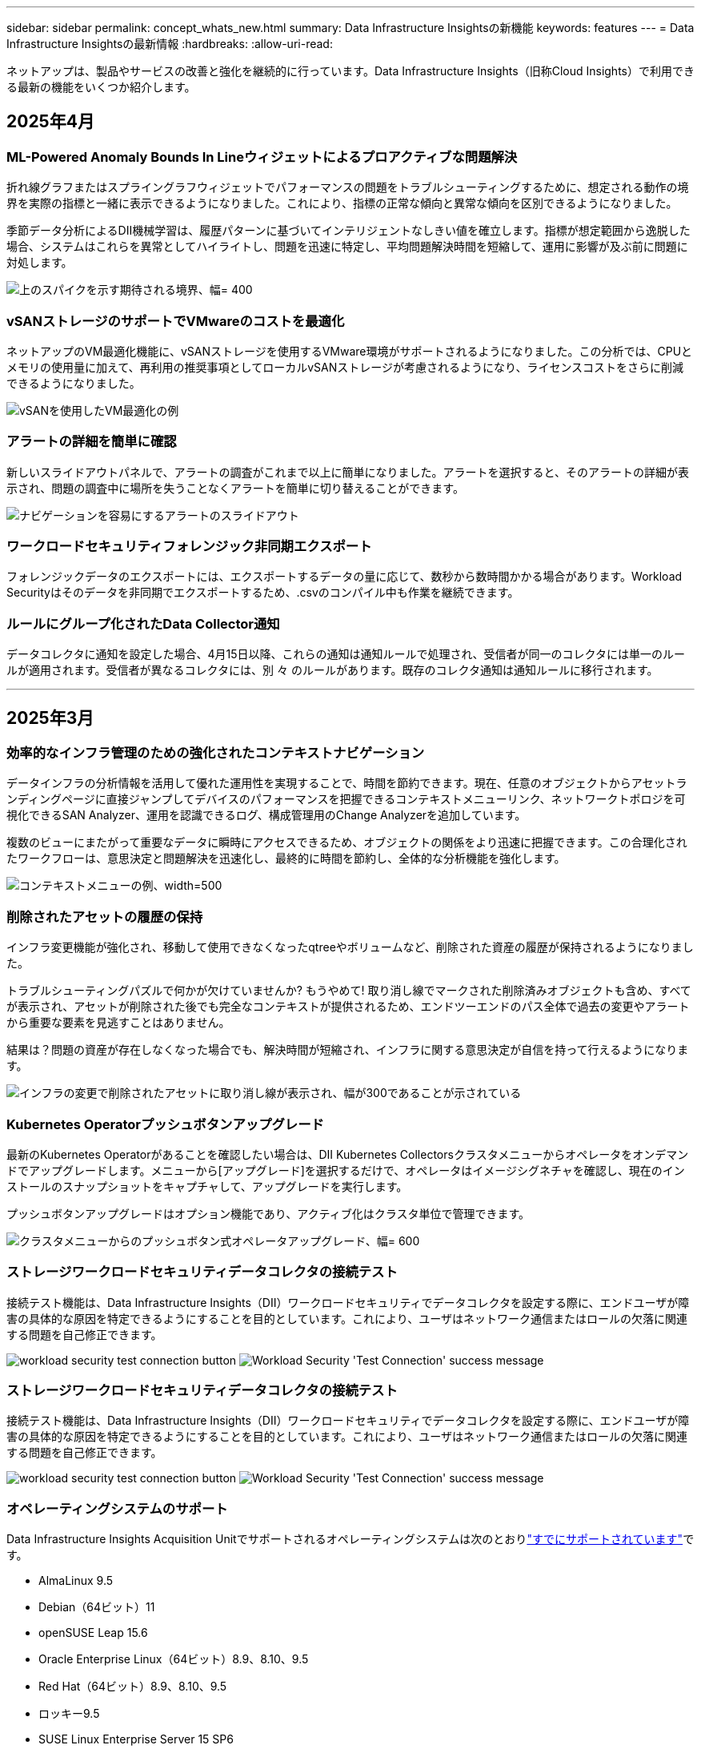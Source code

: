 ---
sidebar: sidebar 
permalink: concept_whats_new.html 
summary: Data Infrastructure Insightsの新機能 
keywords: features 
---
= Data Infrastructure Insightsの最新情報
:hardbreaks:
:allow-uri-read: 


[role="lead"]
ネットアップは、製品やサービスの改善と強化を継続的に行っています。Data Infrastructure Insights（旧称Cloud Insights）で利用できる最新の機能をいくつか紹介します。



== 2025年4月



=== ML-Powered Anomaly Bounds In Lineウィジェットによるプロアクティブな問題解決

折れ線グラフまたはスプライングラフウィジェットでパフォーマンスの問題をトラブルシューティングするために、想定される動作の境界を実際の指標と一緒に表示できるようになりました。これにより、指標の正常な傾向と異常な傾向を区別できるようになりました。

季節データ分析によるDII機械学習は、履歴パターンに基づいてインテリジェントなしきい値を確立します。指標が想定範囲から逸脱した場合、システムはこれらを異常としてハイライトし、問題を迅速に特定し、平均問題解決時間を短縮して、運用に影響が及ぶ前に問題に対処します。

image:expected_bounds_example_showing_spike.png["上のスパイクを示す期待される境界、幅= 400"]



=== vSANストレージのサポートでVMwareのコストを最適化

ネットアップのVM最適化機能に、vSANストレージを使用するVMware環境がサポートされるようになりました。この分析では、CPUとメモリの使用量に加えて、再利用の推奨事項としてローカルvSANストレージが考慮されるようになり、ライセンスコストをさらに削減できるようになりました。

image:vm_optimization_with_vsan.png["vSANを使用したVM最適化の例"]



=== アラートの詳細を簡単に確認

新しいスライドアウトパネルで、アラートの調査がこれまで以上に簡単になりました。アラートを選択すると、そのアラートの詳細が表示され、問題の調査中に場所を失うことなくアラートを簡単に切り替えることができます。

image:alert_slideout_example.png["ナビゲーションを容易にするアラートのスライドアウト"]



=== ワークロードセキュリティフォレンジック非同期エクスポート

フォレンジックデータのエクスポートには、エクスポートするデータの量に応じて、数秒から数時間かかる場合があります。Workload Securityはそのデータを非同期でエクスポートするため、.csvのコンパイル中も作業を継続できます。



=== ルールにグループ化されたData Collector通知

データコレクタに通知を設定した場合、4月15日以降、これらの通知は通知ルールで処理され、受信者が同一のコレクタには単一のルールが適用されます。受信者が異なるコレクタには、別 々 のルールがあります。既存のコレクタ通知は通知ルールに移行されます。

'''


== 2025年3月



=== 効率的なインフラ管理のための強化されたコンテキストナビゲーション

データインフラの分析情報を活用して優れた運用性を実現することで、時間を節約できます。現在、任意のオブジェクトからアセットランディングページに直接ジャンプしてデバイスのパフォーマンスを把握できるコンテキストメニューリンク、ネットワークトポロジを可視化できるSAN Analyzer、運用を認識できるログ、構成管理用のChange Analyzerを追加しています。

複数のビューにまたがって重要なデータに瞬時にアクセスできるため、オブジェクトの関係をより迅速に把握できます。この合理化されたワークフローは、意思決定と問題解決を迅速化し、最終的に時間を節約し、全体的な分析機能を強化します。

image:contextual_menu_example.png["コンテキストメニューの例、width=500"]



=== 削除されたアセットの履歴の保持

インフラ変更機能が強化され、移動して使用できなくなったqtreeやボリュームなど、削除された資産の履歴が保持されるようになりました。

トラブルシューティングパズルで何かが欠けていませんか? もうやめて! 取り消し線でマークされた削除済みオブジェクトも含め、すべてが表示され、アセットが削除された後でも完全なコンテキストが提供されるため、エンドツーエンドのパス全体で過去の変更やアラートから重要な要素を見逃すことはありません。

結果は？問題の資産が存在しなくなった場合でも、解決時間が短縮され、インフラに関する意思決定が自信を持って行えるようになります。

image:infra_change_removed_assets.png["インフラの変更で削除されたアセットに取り消し線が表示され、幅が300であることが示されている"]



=== Kubernetes Operatorプッシュボタンアップグレード

最新のKubernetes Operatorがあることを確認したい場合は、DII Kubernetes Collectorsクラスタメニューからオペレータをオンデマンドでアップグレードします。メニューから[アップグレード]を選択するだけで、オペレータはイメージシグネチャを確認し、現在のインストールのスナップショットをキャプチャして、アップグレードを実行します。

プッシュボタンアップグレードはオプション機能であり、アクティブ化はクラスタ単位で管理できます。

image:dii_push_button_upgrade.png["クラスタメニューからのプッシュボタン式オペレータアップグレード、幅= 600"]



=== ストレージワークロードセキュリティデータコレクタの接続テスト

接続テスト機能は、Data Infrastructure Insights（DII）ワークロードセキュリティでデータコレクタを設定する際に、エンドユーザが障害の具体的な原因を特定できるようにすることを目的としています。これにより、ユーザはネットワーク通信またはロールの欠落に関連する問題を自己修正できます。

image:ws_test_connection_button.png["workload security test connection button"] image:ws_test_connection_success_example.png["Workload Security 'Test Connection' success message"]



=== ストレージワークロードセキュリティデータコレクタの接続テスト

接続テスト機能は、Data Infrastructure Insights（DII）ワークロードセキュリティでデータコレクタを設定する際に、エンドユーザが障害の具体的な原因を特定できるようにすることを目的としています。これにより、ユーザはネットワーク通信またはロールの欠落に関連する問題を自己修正できます。

image:ws_test_connection_button.png["workload security test connection button"] image:ws_test_connection_success_example.png["Workload Security 'Test Connection' success message"]



=== オペレーティングシステムのサポート

Data Infrastructure Insights Acquisition Unitでサポートされるオペレーティングシステムは次のとおりlink:https://docs.netapp.com/us-en/cloudinsights/concept_acquisition_unit_requirements.html["すでにサポートされています"]です。

* AlmaLinux 9.5
* Debian（64ビット）11
* openSUSE Leap 15.6
* Oracle Enterprise Linux（64ビット）8.9、8.10、9.5
* Red Hat（64ビット）8.9、8.10、9.5
* ロッキー9.5
* SUSE Linux Enterprise Server 15 SP6
* Ubuntu Server 24.04 LTS


'''


== 2025年2月



=== 最新世代のASAシステム向けのONTAP Essentials

ONTAP Essentialsには、最新世代のデバイスの管理機能がすぐに使えるようになりましたlink:task_dc_na_ontap_all_san_array.html["ASA"]。これには、ONTAPで実行されるワークロードのVMからLUNへのトポロジを実現するSAN Analyzerが含まれています。この機能は、Data Infrastructure Insights Basicエディションの一部としてNetAppサポートでも利用できるようになりました。

image:ontap_essentials_asa_views.png["ASAがユニファイドとは異なることを示すONTAP Essentialsドロップダウン"]



=== 最新世代のASAシステム向けのONTAP Essentials

ONTAP Essentialsには、最新世代のデバイスの管理機能がすぐに使えるようになりましたlink:task_dc_na_ontap_all_san_array.html["ASA"]。これには、ONTAPで実行されるワークロードのVMからLUNへのトポロジを実現するSAN Analyzerが含まれています。この機能は、Data Infrastructure Insights Basicエディションの一部としてNetAppサポートでも利用できるようになりました。

image:ontap_essentials_asa_views.png["ASAがユニファイドとは異なることを示すONTAP Essentialsドロップダウン"]



=== DII API使用状況の追跡：セキュリティと効率の向上

管理者ユーザが利用できる強化されたREST API使用状況の追跡機能により、セキュリティ体制を強化し、リソース管理を合理化できます。APIの使用状況を追跡することで、使用されているAPIトークン、使用元のIPアドレス、生成されるトラフィック量を確認できます。トークンを特定のIPアドレスと使用レベルにリンクすることで、システムアクセスと使用傾向に関する強力なインサイトが得られ、安全で効率的な環境を維持し、スムーズな運用を維持するために必要な制御が可能になります。管理者ユーザが利用できる強化されたREST API使用状況の追跡機能により、セキュリティ体制を強化し、リソース管理を合理化できます。APIの使用状況を追跡することで、使用されているAPIトークン、使用元のIPアドレス、生成されるトラフィック量を確認できます。トークンを特定のIPアドレスと使用レベルにリンクすることで、システムアクセスと使用傾向に関する強力なインサイトが得られ、安全で効率的な環境を維持し、スムーズな運用を維持するために必要な制御が可能になります。

APIの使用状況を表示するには、* Observability > Admin > API Access *に移動し、_View API Usage_を選択します。このAPIは、DII Observability APIでのみ使用できます。ワークロードセキュリティには適用されません。APIの使用状況を表示するには、* Observability > Admin > API Access *に移動し、_View API Usage_を選択します。このAPIは、DII Observability APIでのみ使用できます。ワークロードセキュリティには適用されません。

image:api_usage_analytics_screenshot.png["API使用状況分析の例"]



=== ワークロードセキュリティAPIによるユーザの制限



=== ワークロードセキュリティAPIによるユーザの制限

ワークロードセキュリティのユーザ制限を管理するための新しいAPIが追加されました。APIを使用すると、ユーザをブロックまたはブロック解除したり、ユーザのアクセス制限の期間を変更したりできます。_cloudsecure_actions.block_apiについては、[Admin]>[API Access]>[API Documentation]ページを参照してください。

'''


== 2025年1月



=== フォレンジックグループ化によるプロアクティブなリスク管理

セキュリティとリソース管理機能を強化するために設計された最新機能をご紹介します。高度なグループ化機能と階層化された複数のグループ化のサポートにより、特定のフォルダにアクセスしたユーザを簡単に特定し、最もアクティブなユーザと共有を特定し、アクティブなクライアントIPアドレスを追跡することでリスクをプロアクティブに管理できるようになりました。最もアクセスされるファイルやフォルダを特定してストレージと帯域幅の使用量を最適化し、ユーザを特定してシステムアクセスの制御を強化します。

image:forensics_activity_example.png["[Forensics Activity Tracking Example]画面"]



=== ダッシュボードアクセス制御

Data Infrastructure Insightsでは、作成したダッシュボードへのアクセスをより細かく制御できるようになりました。グラフを変更できるユーザを選択します。潜在的に機密性の高い情報への暴露を制御します。一般的な可視化の準備ができていないダッシュボードにまだ取り組んでいますか？共有する準備ができるまで、非公開にしておくことができます。

image:Dashboard_Sharing_Options.png["ダッシュボード共有オプション"]

'''


== 2024年12月



=== SAN Analyzerの紹介：ブロックワークロードの可視性の向上

SANは重要なワークロードの処理に非常に重要な役割を果たしますが、その複雑さは、大規模なシステム停止や顧客の業務停止を招く可能性があります。DIIのSAN Analyzer*により'SANの管理がよりシンプルかつ効率的になりますこの強力なツールは、エンドツーエンドの可視化を提供し、VM /ホストからネットワーク、LUN、ストレージまでの依存関係をマッピングします。SAN Analyzerは'対話型のトポロジマップを提供することにより'問題を特定し'変更を理解し'データ・フローの理解を向上させることができますSAN Analyzerを使用して複雑なIT環境におけるSAN管理を合理化し、ブロックワークロードの可視性を高めます。

image:san_analyzer_example_with_panel.png["ストレージ・システムのSAN Analyzerトポロジー・マップ"]



=== インテリジェントなホストの運用停止とVMの再利用でVMコストを最適化

Data Infrastructure Insightsを使用すると、環境の過去の動作を分析し、短期および長期の予測を確立し、ホストの運用停止や電源がオフになっていてアイドル状態のVMの再利用に関する詳細な推奨事項を生成して、インフラとライセンスのコストを管理できます。これらの推奨事項は、パフォーマンスの安定性を確保し、未使用の容量を解放し、メモリとCPUの割り当てを削減するのに役立ちます。

image:vm_optimization_summary.png["VM Optimization Summary画面"]



=== タイムチャートと表ウィジェットのサポートによるログインサイトの発見

時間チャート（棒グラフ、折れ線グラフ、面積グラフ）を利用して、繰り返し発生するエラーやアクティビティの急増など、ログデータの傾向やパターンを特定できるようになりました。これにより、時間の経過に伴うシステムの動作に関する貴重な洞察を得ることができます。また、テーブルを使用して、ログメッセージを直接ダッシュボードに含めることができるようになり、ログの詳細をより包括的に表示できるようになりました。

image:log_insights_dashboard_example.png["ダッシュボードにインサイトをログに記録する"]

'''


== 2024年11月



=== 新しいワークロードセキュリティアラートAPI

新しいワークロードセキュリティを使用してフォレンジックアラートの詳細を取得しますlink:concept_cs_api.html["* cloudsecure_forensics.alerts * API"]。

image:ws_forensics_alerts_api.png["ワークロードセキュリティフォレンジックアラートAPI"]



=== 環境内の構成変更の分析

構成の変更は、現代のITにおける問題の最も一般的な原因の1つです。Data Infrastructure Insights（DII）の新link:infrastructure_change_analytics.html["変更分析"]機能により、環境に問題を引き起こす変更を明確に把握できます。問題の原因となった可能性のあるデバイスおよび関連インフラストラクチャコンポーネントのすべての変更を表示することで、トラブルシューティング時間を短縮します。さらに、パートナー様またはチームが計画的な変更を実施する際に、それらの変更を迅速に検証し、サービスレベルに影響が及ぶ前に予期しない影響がないことを確認できます。

image:Change_Analysis_Example_showing_alert-change_correlation.png["インフラの変更分析の例"]



=== KubeVirtのサポート：Kubernetesクラスタ内で実行されている仮想マシンワークロードを監視

DIIは現在、OpenShift VirtualizationやHarvesterなどのプラットフォームで使用されるKubernetesネイティブの仮想化ソリューションであるKubeVirtを完全にサポートしています。Kubernetesクラスタ内の仮想マシンとコンテナワークロードの両方について、指標、イベント、構成の変更、ネットワークトラフィックを完全に可視化できます。

'''


== 2024年10月



=== モニターでカスタム式を使用して新しいインサイトをアンロック

式を使用すると、メトリックおよび異常検出モニタで算術演算を実行できます。以下にいくつかの例を示します。

* 比率：IOPS/TB：クラウドストレージプロバイダのサービスレベルがどこで上限に達しているかを検出
* パーセンテージ：使用率の計算に使用済み/使用可能
* 集約：複数のタイプの物理ポートエラーを1つのモニタに統合
* 比較：リソースのヘッドルームの現在の使用率を最適なヘッドルームポイントと比較して、容量がフルになっていないリソースを特定します。


image:Expressions_In_Monitors.png["メトリックモニタでの式の作成"]



=== メンテナンス期間中のアラートの中断を最小限に抑える

メンテナンス時間を使用すると、スケジュールされたメンテナンス期間中はアラート通知を停止して、不要なシステム停止を回避できます。

[Maintenance Windows]では、選択したオブジェクトと指標について、アラート通知を停止する特定のメンテナンス期間をスケジュールできます。たとえば、特定のストレージシステムが計画的なアップグレード期間中にトリガーされるアラート通知を停止できます。

停止されるのはアラート通知（Eメール、Webhook）だけです。アラート自体は、[Observability]>[Alerts]>[All Alerts]ページに引き続き表示されます。

image:Maintenance_Windows_example.png["メンテナンス時間の例"]



=== 新しいアラート通知ルールによるアラート管理の合理化

アラート通知ルールは、監視とチーム全体の通知管理を簡素化します。

組織のチャネル全体でアラート配信を制御し、適切な情報が適切なチームに届くようにします。チームごとに別 々 のモニタを管理する必要はありません。関連するオブジェクト属性（ストレージ名、データセンター、アプリケーション名）またはモニタ属性（グループ、重大度）に基づいてアラートをルーティングします。

image:notification_rule_configure.png["通知ルールのフィルタの設定"]



=== ダッシュボードでのログ分析

ダッシュボードにログイベントを含めることで、イベントデータを可視化し、環境をより包括的かつコンテキストに沿って把握できるようになりました。ダッシュボードから離れることなく、ログを調査し、関連する指標を確認できます。

image:log_analytics_bar_graph_example.png["ログ分析の例"]



=== VMwareイベントによるVMwareのオブザーバビリティの向上

リアルタイムのイベントで、VMware環境をプロアクティブに管理、トラブルシューティングします。VMwareイベントは、VMの移行、リソースの割り当て、ホストの健全性に関する分析情報を提供します。クエリ、ダッシュボード、モニタで使用できるようになりました。VMwareバージョン8以降が必要です。単に_logs.vmware.events_sourceを選択します。

VMwareイベントは、前述のDIIの新しい構成変更分析にも使用されます。

image:vmware_log_events.png["ドロップダウンでのVMwareログの選択"]



=== Data Collectorのアップデート：

* * Pure FlashBlade *：このコレクタは、REST APIのバージョン2を公開するFlashBladeクラスタからインベントリとパフォーマンスのデータを収集します。


'''


== 2024年9月



=== Data Infrastructure Insights（旧称Cloud Insights）の概要

2024年9月24日（火）、NetAppは正式にCloud Insightsの名称を* Data Infrastructure Insights *（DII）に変更しました。これは、Haiyan SongがInsightユーザカンファレンスでメインステージの基調講演とInsightカンファレンスの製品プレスリリースで発表したものです。

DIIサービスは変わりません。機能の変更や変更はありません。これは、サービス名をすべてのITインフラストラクチャの機能に合わせて調整するための名称変更です。



== 2024年8月



=== 時間範囲に固有のデータを表示

アラートを調査していますか？グラフにズームインしますか？これらの操作により、ページの時間範囲が変更されます。これで、その時間範囲をロックしたり、他のCloud Insightsページに移動したり、ロックされた時間範囲に固有のデータを確認したりできます。調査とトラブルシューティングがはるかに簡単になりました。

image:timerange_lock.png["アイコンをクリックして時間範囲をロックし、他のページで使用できるようにすることを示すツールチップ"]



=== 変更率（%）解析

変更比率の時間集約は、時間の経過に伴うメトリック値の重要な変化と傾向を特定するのに役立ちます。これらの分析情報は、特定の時間における容量の大幅な増加や、単一ポートのパフォーマンスの変化など、何が変わったかを理解するための鍵となります。

* *変更*-選択した期間内の2つのポイント間のメトリックの変化を確認します。
* *比率の変更*-選択した期間内の2つのポイント間の比例的な変化を、最初のポイントを基準にして観察します。


image:change_and_change_ratio_bar_chart.png["比率集計の変更と変更を示す棒グラフの例"]



=== ログクエリ結果を.csvにエクスポート

ログクエリの結果を表示する場合は、新しい[エクスポート]ボタンをクリックして、最大10,000行を.csvに簡単にエクスポートできます。これにより、データへのアクセス性が向上し、データ分析とレポート作成が容易になり、他のData Processingツールとのシームレスな統合が容易になります。

image:csv_export_button.png["[Log Query]ページの[Export to CSV]ボタン"]



=== 時間によるアラートの解決

Cloud Insightsでは、監視対象の指標が指定した期間にわたって許容範囲内に収まった場合にアラートを解決するオプションが提供されるようになりました。これにより、複数のアラートを1つに統合することで、定義されたしきい値を繰り返し超えてメトリックに関連するノイズを低減し、真の問題に集中することができます。

image:resolve_alert_by_time_dropdown.png["時間に基づくアラートの解決"]

'''


== 2024年7月



=== AIOps：異常検出

Cloud Insightsは、機械学習を使用して、環境内のデータパターンの予期しない変化を検出し、プロアクティブなアラートを提供して問題を早期に特定できるようにします。

データセンターの動作は、1日の時間帯や曜日によって異なります。Cloud Insightsでは、毎週の季節性を使用して、各日と時間の履歴動作を比較します。

異常検出監視では、「正常」の定義が不明な場合、時間の経過とともに動作が変化する場合、またはしきい値を手動で定義することが現実的ではない大量のデータを処理する場合などの状況に対してアラートを提供できます。

選択したオブジェクト指標でこのような異常が発生した場合に新しいアラートが生成され link:concept_anomaly_detection.html["異常検出モニタ"] ます。

image:anomaly_detection_expert_view.png["検出された異常を示すグラフ"]



=== ワークロードセキュリティの強化

* NFS 4.1のサポート*

SVM Data Collectorで、ONTAP 9.151以降の* NFS 4.1 *までのNFSバージョンがサポートされるようになりました。

*新しいフォレンジックアクティビティAPI *

フォレンジックアクティビティ link:concept_cs_api.html["API"] に新しいバージョンが追加されました。Forensics ActivityのAPIを呼び出す場合は、* cloudsecure_forensics.activities._v2_* APIを使用します。

このAPIに複数の呼び出しを行う場合、最良の結果を得るためには、呼び出しが並列ではなく順番に実行されるようにしてください。複数の並行呼び出しが発生すると、APIがタイムアウトする可能性があります。



=== ダッシュボードナビゲーションの簡易化

この機能の目的は、運用ワークフローを合理化し、チーム間のコラボレーションを容易にすることです。

ダッシュボードをグループ化すると、必要な可視性をすばやく簡単に取得できます。新しいナビゲーションメニューを使用すると、場所を失うことなく異なるダッシュボード間を移動できるため、インフラの探索や管理が簡単になります。ダッシュボードグループを運用ランブックに合わせて調整し、エクスペリエンスをさらに向上させます。

image:Dashboard_Nav_Group_Dropdown.png["ドロップダウンをクリックして、現在のダッシュボードと同じグループ内の別のダッシュボードを選択します。"]

'''


== 2024年6月



=== オペレーティングシステムのサポート

Cloud Insights Acquisition Unitでサポートされるオペレーティングシステムは次のとおりlink:https://docs.netapp.com/us-en/cloudinsights/concept_acquisition_unit_requirements.html["すでにサポートされています"]です。

* Red Hat Enterprise Linux 8.9、8.10、9.4
* ロッキー9.4
* AlmaLinux 9.3および9.4




== 2024年5月



=== 時間に基づいてアラートを自動的に解決

ログアラートを時間に基づいて解決できるようになりました。アラート条件の発生が停止した場合は、指定した時間が経過するとCloud Insightsで自動的にアラートを解決できます。アラートは、分、時間、日単位で解決できます。

image:alerts_resolve_based_on_time.png["経過時間に基づいてアラートを解決する"]

'''


== 2024年4月



=== Kubernetes向けのiSCSIサポート

Cloud Insightsでは、Kubernetesに関連付けられたiSCSIストレージのマッピングがサポートされるようになりました。これにより、Kubernetesのネットワークマップを使用した迅速なトラブルシューティングと、Reportingを使用したチャージバックレポートやショーバックレポートの提供が可能になりました。

image:pod-to-storage.png["ポッドからストレージへの例"]



=== オペレーティングシステムのサポート

Cloud Insights Acquisition Unitでサポートされるオペレーティングシステムは次のとおりlink:https://docs.netapp.com/us-en/cloudinsights/concept_acquisition_unit_requirements.html["すでにサポートされています"]です。

* Oracle Enterprise Linux 8.8
* Red Hat Enterprise Linux 8.8
* ロッキー9.3
* openSUSE Leap 15.1～15.5
* SUSE Enterprise Linux Server 15、15 SP2～15 SP5


'''


== 2024年3月



=== ワークロードセキュリティエージェントの詳細

各ワークロードセキュリティエージェントには独自のランディングページがあり、エージェントに関する概要情報だけでなく、そのエージェントに関連付けられているインストール済みのデータコレクタおよびユーザディレクトリコレクタも簡単に確認できます。

image:Agent_Detail_Page.png["エージェント詳細ランディングページの例"]



=== より多くのデータを迅速にグラフ化

アセットのランディングページのデータを分析する際に、エキスパートビューのグラフに簡単にデータを追加できます。ランディングページの各テーブルで、オブジェクトタイプに関連データがある場合は、そのオブジェクトにカーソルを合わせると、[エキスパートビューに追加]アイコンが表示されます。このアイコンを選択すると、そのオブジェクトが[Additional Resources]に追加され、[Expert View]チャートに表示されます。

image:AddToChartIcon.png["エキスパートビューへのテーブルデータの追加"]

ランディングページの表のデータを独自のグラフで表示することもできます。[_Show Chart_]アイコンを選択すると、テーブルの下にグラフが表示されます。

image:LPTableShowChartIcon.png["グラフアイコンを表示"]

'''


== 2024年2月



=== ユーザビリティの向上

右隅のドロップダウンから_Export as Image_を選択して、現在のダッシュボードの*スナップショット*を保存します。Cloud Insightsは、現在のウィジェットの状態の.pngを作成します。

image:ExportAsImage.png["[Export as Image]ドロップダウン"]

*ウィジェット、モニターなどでのオブジェクトとメトリックの選択*がこれまで以上に簡単になりました。必要なオブジェクトタイプを選択し、別のドロップダウンでそのオブジェクトに関連するメトリックを選択します。

image:ObjectAndMetricSelection.png["オブジェクトセレクタとメトリックセレクタを分離"]

*これらのページの上部にあるアイコンを選択して、Data CollectorとAcquisition Unit *のリストを.csvにエクスポートします。

image:ExportDCList.png["DCおよびAUリストを.csvにエクスポート"]

目的の情報を見つけやすくするために、[ヘルプ]>[サポート]*ページが再編成されました。お客様からご要望があったため、このページに* API Swagger *とユーザドキュメントへの直接リンクが追加されました。

image:Support_APIAccess.png["HelpサポートページのAPIリンク"]

[Alerts]リストページの[triggeredOn]列にある[Links]*をクリックすると、該当するランディングページに移動します（そのオブジェクトにランディングページがある場合）。

image:TriggeredOnLink.png["TriggeredOnアラートフィールドのリンク"]



=== ネームスペース内のすべての変更を表示する

Kubernetes Change Analysisで、クラスタとネームスペースを選択したときの変更のタイムラインを確認できるようになりました。以前のバージョンでは、[Workload]も選択しておく必要があります。クラスタとネームスペースでフィルタリングすると、そのネームスペース内のすべてのワークロードの変化を示すタイムラインが1行に表示されます。

image:NamespaceTimeline.png["ネームスペースタイムライン"]



=== アラートの関連ログ

ログアラートを表示すると、関連するログエントリが新しいテーブルに表示されます。ログエントリは、アラートと同じソースと期間に発生し、同じ条件の対象となる場合に関連します。[Analyze Logs]を選択して詳細を確認します。

image:RelatedLogsTable.png["ログアラートランディングページの関連ログ"]



=== ONTAPスイッチデータの収集

Cloud Insightsでは、ONTAPシステムのバックエンドスイッチからデータを収集できます。データコレクタの_Advanced Configuration_セクションで収集を有効にするだけで、ONTAPシステムが提供するように設定され、適切なセットがあるlink:task_dc_na_cdot.html#a-note-about-permissions["権限"]ことを確認できlink:https://docs.netapp.com/us-en/ontap-cli-98/system-switch-ethernet-create.html["スイッチ情報"]ます。



=== ワークロードセキュリティデータコレクタAPI

大規模な環境では、新しいData Collectors APIを使用してワークロードセキュリティコレクタの作成を自動化できます。詳細については、* Admin > API Access > API Documentation *に移動し、_Workload Security_APIタイプを選択します。

'''


== 2024年1月



=== まだ使用していないCloud Insights機能を試す

Cloud Insightsの最初のトライアルに加えて、を利用することもできますlink:concept_subscribing_to_cloud_insights.html#module-evaluation["モジュールの評価"]。たとえば、Cloud Insightsにサブスクライブしていて、ストレージと仮想マシンを監視していた場合、Kubernetesを環境に追加すると、Kubernetesオブザーバビリティの30日間トライアルに自動的に参加できます。Kubernetes Observability Managed Unitの使用状況は、試用期間が終了するまで、サブスクライブ済みのエンタイトルメントにはカウントされません。



=== ワークロードの健全性

ワークロードの健全性は、* Kubernetes > Explore > Workloads *ページで一目で確認できるため、どのワークロードがパフォーマンスに優れていて、どのワークロードに支援が必要かをすばやく確認できます。健全性問題がインフラ、ネットワーク、構成の変更に関連しているかどうかを簡単に特定し、ドリルダウンしてルート原因を分析します。

image:WorkloadHealth.png["ワークロードの健常性の概要"]



=== Data Collector のアップデート



==== Data Domainの識別

Data Domainコレクタが改善され、フェイルオーバー時の耐久性を確保するためにHAシステムをより適切に識別できるようになりました。この変更により、HAシステム内のData Domainアプライアンスが1回だけ原因されます。これにより、削除するアセットのアノテーションが原因されます（アレイが再識別されるため）。Data Domainオブジェクトにアノテーションを再アタッチする必要があります。



=== ランサムウェア検出MLアルゴリズムの強化

ワークロードセキュリティには、最も高度な攻撃をより迅速かつ正確に検出するための、新しい第2世代のランサムウェア検出MLアルゴリズムが含まれています。

行動の「季節性」:週末の行動は、平日と午前の行動とは異なるパターンに従う場合があります。ワークロードセキュリティアルゴリズムでは、この季節性を考慮に入れています。



=== 廃止された機能

機能の進化に伴い、機能が廃止されることがあります。Cloud Insightsで廃止された機能の一部を次に示します。



==== Workload Secure REST cloudsecure_forensics.activities.v1 APIの廃止

_cloudsecure_forensics.activities.v1_APIは廃止されました。このAPIは、Storage Workload Security環境内のエンティティに関連付けられているアクティビティに関する情報を返します。このAPIはcloudsecure_forensics.activities.* v2 *_に置き換えられました。

このAPIに対してGETを実行すると、次の情報が返されました。

[listing]
----
{
  "count": 24594,
  "limit": 1000,
  "offset": 0,
  "results": [
    {
      "accessLocation":
----
このAPIは次の値を返します。

[listing]
----
{
  "limit": 1000,
  "meta": {
    "page": {
      "after": "lvlvk3pp.4cpzcg4kpybl",
      "before": "lvlxy3dz.4cq5ajdnl9fk",
      "size": 1000
    }
  },
  "results": [
    {
      "accessLocation": "10.249.6.220",
----
詳細については、Swaggerのドキュメント（[Admin]>[API Access]>[API Documentation]>[Workload Security]）を参照してください。

'''


== 2023年12月



=== 分析を一目で変更

Kubernetesではlink:kubernetes_change_analytics.html["変更分析"]、Kubernetes環境に対する最近の変更をオールインワンで把握できます。アラートと導入ステータスをすぐに確認できます。変更分析を使用すると、導入と設定の変更をすべて追跡し、Kubernetesのサービス、インフラ、クラスタの健全性とパフォーマンスに関連付けることができます。

image:ChangeAnalytitcs_Main_Screen.png["分析ダッシュボードの変更"]



=== Kubernetesワークロードパフォーマンスダッシュボード

ワークロードのパフォーマンスは、Kubernetesワークロードのパフォーマンスを包括的なダッシュボードで一目で確認できます。ボリューム、スループット、レイテンシ、再送信の傾向のグラフや、環境内の各ネームスペースのワークロードトラフィックの表をすばやく確認できます。フィルタを使用すると、関心のある分野に簡単にフォーカスできます。

image:K8s_Workload_performance.png["[Workload Performance]メニュー（幅= 400）"]

image:K8s_Workload_performance_dashboard.png["ワークロードパフォーマンスダッシュボード"]



=== クエリの詳細を1つの画面に表示

クエリで行を選択すると、選択した行の属性、アノテーション、および指標の詳細がサイドパネルに表示され、オブジェクトのランディングページにドリルダウンしなくても役立つ情報が表示されます。行またはサイドパネルのリンクにより、ナビゲーションが容易になります。

image:MetricQuerySlideoutPanel.png["メトリッククエリのスライドアウトパネル"]



=== Data Collectorのアップデート：

* * Brocade FOS REST *：このコレクタは「プレビュー」から移動され、現在一般提供されています。注意すべき点：
+
** FOSでは、REST APIがFOS 8.2で導入されました。ただし、ルーティングなどの一部の機能では、9.0のREST API機能しか使用できません。
** 8.2以降のFOSアセットが混在したファブリックと8.2より前のアセットで構成されているファブリックでは、Cloud Insights FOS RESTコレクタで古いアセットを検出できません。FOS RESTコレクタを編集して、デバイスのIPv4アドレスをカンマで区切って作成し、そのコレクタから除外することができます。


* *SELinux*: Cloud Insightsには、Linux Acquisition Unitの初期インストールが強化されており、SELinuxの強制が有効になっているLinux環境での動作の堅牢性を確保します。これらの機能拡張は_new_au環境にのみ影響します。AUのアップグレードに関連するSELinuxの問題がある場合は、NetAppサポートに連絡してSELinux構成の修正を依頼してください。


'''


== 2023年11月



=== ワークロードのセキュリティ：コレクタの一時停止/再開

Workload Securityでは、コレクタがin_running_stateの場合、Data Collectorを一時停止できます。コレクターの「3つのドット」メニューを開き、一時停止を選択します。コレクタが一時停止している間は、ONTAPからデータが収集されず、コレクタからONTAPにデータが送信されません。収集を再開するには、[Resume]を選択します。



=== ストレージノードのサポート情報

ストレージノードのランディングページの_User Data_セクションには、ご利用のサポートサービス、現在のステータス、サポートステータス、保証終了日に関する情報が一目でわかるように表示されます。Cloud Insightsは現在、この情報をNetAppデバイスに対してのみ自動公開していることに注意してください。これらのサポートフィールドはアノテーションであるため、クエリやダッシュボードで使用できます。

image:StorageNodeSupportData.png["ストレージノードのサポート情報"]



=== VMwareタグをCloud Insightsアノテーションにマッピング

link:task_dc_vmware.html["VMware"]データコレクタを使用すると、VMwareで設定されている同名タグを使用してCloud Insightsのテキスト注釈を入力できます。



=== FOS 9.1.1c以降のファームウェアに対するBrocade CLIコレクタの信頼性の向上

9.1.1cファームウェアを実行している一部のBrocadeファイバチャネルスイッチでは、特定のCLIコマンドの出力の先頭に「motd」ログインバナーテキストが付加されたり、ユーザがデフォルトのパスワードを変更するように警告が表示されたりすることがあります。Brocade CLIコレクタが拡張され、これら2種類の無関係なテキストが無視されるようになりました。

この機能拡張以前は、仮想ファブリックが存在しないFOS 9.1.1cスイッチだけがこのコレクタタイプで検出されていました。

'''


== 2023年10月



=== ワークロードセキュリティの強化

ワークロードのセキュリティが改善され、次の機能が追加されました。

* *アクセス拒否*:ワークロードセキュリティはONTAPと統合され、追加の分析と自動応答レイヤーを受信しlink:concept_ws_integration_with_ontap_access_denied.html["「アクセス拒否」イベント"]て提供します。
* *許可されたファイルの種類*：既知のファイル拡張子に対してランサムウェア攻撃が検出された場合、そのファイル拡張子をリストに追加して不要なアラートを防ぐことができます。link:ws_allowed_file_types.html["許可されているファイルタイプ"]




=== モジュールのトライアル

Cloud Insightsの最初のトライアルに加えて、を利用することもできますlink:concept_subscribing_to_cloud_insights.html#module-evaluation["モジュールの評価"]。たとえば、インフラオブザーバビリティにすでにサブスクライブしているものの、Kubernetesを環境に追加する場合は、自動的にKubernetesオブザーバビリティの30日間トライアルに参加します。評価期間の終了時に、Kubernetes Observability Managed Unitの使用料金のみが請求されます。



=== 指定したドメインへのアクセスを制限する

管理者とアカウント所有者は、指定したドメインをメールで送信できるようになりましたlink:concept_user_roles.html#restricting-access-by-domain["Cloud Insightsアクセスの制限"]。[Admin]>[User Management]*に移動し、[_Restrict Domains]ボタンを選択します。

image:Restrict_Domains_Modal.png["[Restrict Domains]モーダル"]



=== Data Collector のアップデート

Data Collector/Acquisition Unitに次の変更が加えられています。

* * Isilon/PowerScale REST*：Cloud Insightsの強化された分析機能に、さまざまな新しい属性とメトリックが_emc_isilon.node_pool.*_という名前で追加されました。これらのカウンタと属性により、ユーザーはダッシュボードを構築して_node_pool_capacity消費量を監視することができます。異なるハードウェアノードモデルから構築されたIsilonクラスターのユーザーは複数のノードプールを持ち、ノードプールレベルでのHDD/SSD/総容量消費量を把握することは、監視と計画の両方に役立ちます。
* * Rubrik *「サービスアカウント」認証のサポート: Cloud InsightsのRubrikコレクタは、従来のHTTP基本認証(ユーザー名とパスワード)と、ユーザー名+シークレット+組織IDを必要とするRubrikのサービスアカウントアプローチの両方をサポートするようになりました。


'''


== 2023年9月



=== ログで必要なものを簡単に検索

Log Query（* Observability > Log Queries >+ New Log Query *）には、ログの探索をより簡単かつ有益にするための多数のが含まれていlink:concept_log_explorer.html#advanced-filtering["キノウカクチョウ"]ます。



==== 含める/除外する

値をフィルタリングするときに、フィルタに一致する結果を*含める*か*除外*かを簡単に選択できます。「除外」を選択すると、「非<value>」フィルタが作成されます。INCLUDE値とEXCLUDE値を1つのフィルタで組み合わせることができます。

image:Log_Query_Exclude_Filter.png["[除外]ラジオボタンを表示するフィルタ"]



==== 高度なクエリ

*高度なクエリ*では、AND、NOT、OR、ワイルドカードなどを使用して値を結合または除外する「自由形式」フィルタを作成できます。

image:Log_Advanced_Query_Example.png["AND、NOT、OR関数を示すログクエリの例"]

[Filter By]と[Advanced Query]は、「AND」でまとめて1つのクエリを形成します。結果が結果リストとグラフに表示されます。



==== グラフでのグループ化

[*グループ化]*にログ属性を選択すると、リストとグラフに現在のフィルタの結果が表示されます。グラフでは、列が色別にグループ化されています。グラフの列にカーソルを合わせると、グラフの凡例を展開したときに表示される全体的な情報と同様に、特定のエントリに関する詳細が表示されます。凡例では、特定のグループに含めるフィルタまたは除外フィルタを設定することもできます。

image:Log_Query_Group_By_Chart.png["グラフに積み上げられた列を示す例によるログクエリグループ"]



=== 「フローティング」ログ詳細パネル

[Log Query]を使用してログを検索するときに、リスト内のエントリを選択すると、そのエントリの詳細パネルが開きます。スライドアウトパネルを「フローティング」（画面の残りの部分に表示）または「ページ内」（ページ内の独自のフレームとして表示）を選択できるようになりました。これらのビューを切り替えるには、パネルの右上隅にある[ページ内/フローティング]ボタンを選択します。

image:Log_Query_Floating_Detail_Panel.png["ボタンが強調表示された「ページ内」スライドアウトパネル"]



=== メニューを折りたたむ

左側のCloud Insightsナビゲーションメニューを折りたたむには、メニューの下にある[最小化]ボタンを選択します。メニューが最小化されている間に、アイコンにカーソルを合わせると、どのセクションが開いているかが表示されます。アイコンを選択するとメニューが開き、そのセクションに直接移動します。

image:CI_Menu_Minimize_Button.png["メニューを最小化する"]



=== Data Collectorの改善点

Cloud Insightsでは、データコレクタ情報の表示と検索が容易になりました。

* *データコレクタリストの処理がより効率的になるため、これらのリストの表示とナビゲートにかかる時間が大幅に短縮されます。多数のデータコレクタが存在する大規模な環境では、データコレクタの一覧表示が大幅に改善されます。


* Data Collector Support Matrix *は、.pdfファイルから.htmlベースのページに移行しました。これにより、ナビゲートが迅速になり、メンテナンスが容易になりました。新しいマトリックスはこちら： https://docs.netapp.com/us-en/cloudinsights/reference_data_collector_support_matrix.html[]


'''


== 2023年8月



=== Isilon/PowerScaleログと高度な分析データの収集

Isilon RESTコレクタとPowerScale RESTコレクタの改善点は次のとおりです。

* Isilonログイベントはクエリやアラートで使用できます。
* Isilon高度な分析属性は、クエリ、ダッシュボード、アラートで使用できます。
+
** EMC_Isilon.cluster
** emc_isilon.node
** emc_isilon.node_disk
** emc_isilon.net_iface




これらは、Isilon RESTコレクタやPowerScale RESTコレクタのユーザーに対してデフォルトで有効になっています。NetAppでは、Isilon CLIベースのコレクタのユーザーは、上記のような拡張機能を利用するために、新しいREST APIベースのコレクタに移行することを強く推奨しています。



=== ワークロードマップの改善

ワークロードマップは、同じワークロードと通信する場合は、類似するすべての外部サービスを1つのノードにグループ化するため、グラフの複雑さが軽減され、サービスの相互接続方法がわかりやすくなります。

グループ化されたノードを選択すると、そのノードに関連する各外部サービスのネットワークトラフィックメトリックを含む詳細な表が表示されます。



=== Kubernetes Managed Unitの使用状況の調整

Kubernetesクラスタ環境のコンピューティングリソースがNetApp Kubernetes Monitoring Operatorと基盤となるインフラデータコレクタ（VMwareなど）の両方によってカウントされた場合、これらのリソースの使用量が調整されて、Managed Unitのカウントが最も効率的に行われるようになります。Kubernetes MUの調整は、Admin > SubscriptionページのSummaryタブとUsageタブの両方で確認できます。

[Summary]タブ：image:MU_Adjustments_K8s.png["見積もり計算ツールに表示されるKubernetes MU調整"]

[Usage]タブ：image:MU_Adjustments_K8s_Usage_Tab.png["[Usage]タブに表示されるK8s MU調整"]



=== コレクタ/取得の変更点：

Data Collector/Acquisition Unitに次の変更が加えられています。

* Acquisition UnitがRHEL 8.7をサポートするようになりました。




=== メニューの改善

左側のナビゲーションメニューが更新され、お客様のワークフローをより適切にサポートできるようになりました。_kubernetes_などの新しいトップレベル項目は、顧客のニーズに迅速にアクセスできるようにし、統合管理者コンソールがテナント所有者の役割をサポートします。

変更のその他の例を次に示します。

* 最上位の_Observability_menuには、データ検出、アラート、ログクエリが表示されます。
* オブザーバビリティとワークロードセキュリティの[API Access]機能は1つのメニューにまとめられています。
* オブザーバビリティとワークロードセキュリティの[Notifications]機能も同様に、1つのメニューに追加されました。


image:NewLeftNavMenu.png["左ナビゲーションメニューを更新"]

各メニューに表示される機能の簡単なリストを次に示します。

オブザーバビリティ：

* 製品概要（ダッシュボード、指標クエリ、インフラに関する分析情報）
* アラート（監視とアラート）
* コレクタ（データコレクタとAcquisition Unit）
* ログクエリ
* Enrich（アノテーションとアノテーションルール、アプリケーション、デバイス解決）
* レポート作成


Kubernetes：

* クラスタの詳細とネットワークマップ


ワークロードのセキュリティ：

* アラート
* フォレンジック
* コレクタ
* ポリシー


ONTAPの基礎：

* データ保護
* セキュリティ
* アラート
* インフラ
* ネットワーク
* ワークロード* VMware


管理：

* API アクセス
* 監査
* 通知
* サブスクリプション情報
* ユーザ管理




== 2023年7月



=== 最近の変更を表示します

Data Collectorのランディングページに、最近の変更のリストが表示されるようになりました。データコレクタのランディングページの下部にある[Recent Changes]ボタンをクリックするだけで、最近のデータコレクタの変更が表示されます。

image:Recent_Changes_Example.png["最近の変更の例"]



=== オペレータの改善

導入時に次の点が改善されましlink:telegraf_agent_k8s_config_options.html["Kubernetesオペレータ"]た。

* Dockerのメトリック収集をバイパスするオプション
* Telegrafデーモンセットおよびレプリカセットに許容範囲を追加およびカスタマイズする機能




=== Insight：コールドストレージの再利用

でFlexGroupがサポートされるようにlink:insights_reclaim_ontap_cold_storage.html["ONTAPコールドストレージInsightを再利用します"]なり、すべてのお客様が利用できるようになりました。



=== Operator Image Signatureの略

NetApp Kubernetes Monitoring Operatorのプライベートリポジトリを使用するお客様向けに、Operatorのインストール時にイメージ署名公開キーをコピーできるようになり、ダウンロードしたソフトウェアの信頼性を確認できるようになりました。オプションの手順で[_Copy Image Signature Public Key]ボタンを選択して、オペレータイメージをプライベートリポジトリにアップロードします。

image:Operator_Public_Image_Key.png["公開キーをダウンロードします"]



=== クエリの集計、条件付き書式など

集計、単位の選択、条件付き書式、列の名前変更は、ダッシュボード表ウィジェットの最も便利な機能の1つであり、これらと同じ機能をで使用できるようになりlink:task_create_query.html["クエリ"]ました。

image:Query_Page_Aggregation_etc.png["[クエリ]ページの結果には、集計、条件付き書式、単位表示、列名の変更が表示されます"]

これらの機能は、統合タイプのデータ（Kubernetes、ONTAP Advanced Metricsなど）で使用できるようになりました。インフラオブジェクト（ストレージ、ボリューム、スイッチなど）についても近日提供予定です。



=== 監査用API

APIを使用して、監査対象イベントを照会またはエクスポートできるようになりました。[Admin]>[API Access]に移動し、詳細については[_API Documentation_link]を選択してください。

image:Audit_API_Swagger.png["監査用API Swagger、幅= 400"]



=== Data Collector：Trident Economyの略

Cloud InsightsがTridentエコノミードライバをサポートするようになり、次のようなメリットが実現しました。

* ポッドとONTAPのqtreeのマッピングとパフォーマンス指標を可視化
* Kubernetesポッドからバックエンドストレージへのシームレスなトラブルシューティングと簡単なナビゲーションを提供します
* 監視機能でバックエンドのパフォーマンスの問題をプロアクティブに検出します


'''


== 2023年6月



=== 使用状況を確認してください

2023年6月より、Cloud Insightsでは、機能セットに基づくManaged Unitの使用量の内訳を提供しています。インフラのManaged Unit（MU）の使用状況やKubernetesに関連付けられたMUの使用状況をすばやく表示、監視できるようになりました。

image:Metering_Usage.png["計測の使用状況の内訳"]



=== Kubernetes Network Monitoring and Mapは、すべてのユーザに使用できます

はlink:concept_kubernetes_network_monitoring_and_map.html["_Kubernetesのネットワークパフォーマンスとマップ_"]、Kubernetesワークロード間の依存関係をマッピングすることでトラブルシューティングを簡易化し、Kubernetesのネットワークパフォーマンスのレイテンシや異常をリアルタイムで可視化して、ユーザに影響を与える前にパフォーマンスの問題を特定します。多くのお客様がプレビュー中に役立つと感じており、今では誰もが楽しめるようになっています。



=== コレクタ/取得の変更点：

Data Collector/Acquisition Unitに次の変更が加えられています。

* Data DomainおよびCohesity MUは、40 TiB：1 MUで計測されます。
* Acquisition UnitでRHELとRocky 9.0および9.1がサポートされるようになりました。




=== 新しいONTAP Essentialsダッシュボード

次のONTAP Essentialsダッシュボードがプレビュー環境で使用可能になり、すべてのユーザーが使用できるようになりました。

* セキュリティダッシュボード
* データ保護ダッシュボード（ローカルとリモートの保護の概要を含む）




=== 追加のシステムモニタ

Cloud Insightsには、次のシステムモニタが付属しています。

* Storage VM FCPサービスを使用できません
* Storage VM iSCSIサービスを使用できません


'''


== 2023年5月



=== Kubernetes Monitoring Operatorのインストールが改善されました

のインストールと設定がlink:task_config_telegraf_agent_k8s.html["NetApp Kubernetes Monitoring Operator"]これまで以上に簡単になり、次の点が改善されました。

* 環境link:telegraf_agent_k8s_config_options.html["構成設定"]は、自己文書化された単一の構成ファイルに保持されます。
* Kubernetes Monitoring Operatorイメージをプライベートリポジトリにアップロードするためのステップバイステップの手順。
* 単一のコマンドで簡単にアップグレードでき、カスタム構成を維持しながらKubernetes Monitoringをアップグレードできます。
* セキュリティの強化：APIキーがシークレットを安全に管理します。
* CI / CD自動化ツールとの統合と導入が容易




=== ストレージ仮想化

Cloud Insights では、ローカルストレージがあるストレージアレイと他のストレージアレイが仮想化されているストレージアレイを区別できます。これにより、コストを関連付け、フロントエンドからインフラのバックエンドまで、パフォーマンスを区別することができます。

image:StorageVirtualization_StorageSummary.png["仮想ストレージとバックアップストレージの情報が表示されたストレージランディングページ"]



=== 新しいWebhookパラメータ

通知を作成するときにlink:task_create_webhook.html["ウェブフック"]、Webhook定義に次のパラメータを含めることができるようになりました。

* %%TriggeredOnKeys%%
* %%TriggeredOnValues%%




=== Kubernetesのデータをレポートします

Cloud Insightsで収集されたKubernetesデータ（Persistent Volumes（PV）、PVC、ワークロード、クラスタ、ネームスペースなど）をレポートに使用できるようになり、チャージバック、トレンド分析、予測、TTF計算、 また、Kubernetesの指標に関するその他のビジネスレポートも提供しています。



=== 新規のお客様にはデフォルトのONTAP システムモニタが有効になっています

新しいCloud Insights 環境では、多くのONTAP システムモニタがデフォルトで有効になっています（_resumed_）。以前は、ほとんどのモニタはデフォルトで_Paused_stateに設定されていました。ビジネスニーズは企業によって異なるため、環境内のを確認し、アラートのニーズに基づいてそれぞれを一時停止または再開することを常に推奨しますlink:task_system_monitors.html["システムモニタ"]。

'''


== 2023年4月



=== Kubernetesのパフォーマンス監視とマッピング

このlink:concept_kubernetes_network_monitoring_and_map.html["_Kubernetesのネットワークパフォーマンスとマップ_"]機能は、Kubernetesワークロード間の依存関係をマッピングすることでトラブルシューティングを簡易化しますKubernetesのネットワークパフォーマンスのレイテンシや異常をリアルタイムで可視化し、ユーザに影響が及ぶ前にパフォーマンスの問題を特定します。この機能は、Kubernetesのトラフィックフローを分析、監査することで全体的なコストを削減するのに役立ちます。

主な機能:•ワークロードマップはKubernetesワークロードの依存関係とフローを示し、ネットワークとパフォーマンスの問題を強調します。•Kubernetesポッド、ワークロード、ノード間のネットワークトラフィックを監視し、トラフィックとレイテンシの問題の原因を特定します。•入力、出力、リージョン間、ゾーン間のネットワークトラフィックを分析することで、全体的なコストを削減します。

「スライドアウト」の詳細を示すワークロードマップ：

image:Workload Map Example_withSlideout.png["[スライドアウト]パネルと詳細を示すワークロードマップの例"]

Kubernetesのパフォーマンス監視とマップを機能として使用できlink:concept_preview_features.html["プレビュー（ Preview ）"]ます。



=== ONTAP Essentialsセキュリティダッシュボード

では、link:concept_ontap_essentials.html#security["セキュリティダッシュボード"]現在のセキュリティ状況を瞬時に把握でき、ハードウェアとソフトウェアのボリューム暗号化、ランサムウェア対策ステータス、クラスタ認証方式のグラフが表示されます。セキュリティダッシュボードは機能として使用できlink:concept_preview_features.html["プレビュー（ Preview ）"]ます。

image:OE_SecurityDashboard.png["ONTAP Essentialsセキュリティダッシュボード"]



=== ONTAP コールドストレージを再利用します

ONTAP コールドストレージの再利用_Insightは、ONTAP システム上のボリュームについて、コールド容量、潜在的なコスト/電力削減、推奨される対処方法に関するデータを提供します。

image:Cold_Data_Example_1.png["Cold Data Insightの推奨事項の例"]

このインサイトでは、次のような質問を回答 できます。

* ストレージクラスタ上のコールドデータの量は、（a）高コストのSSDディスク、（b）HDDディスク、（c）仮想ディスクにどれくらいありますか？
* 最適化されていないストレージに関して、最も影響を与えているワークロードは何ですか？
* 特定のワークロードでデータがコールドである期間（日数）


_Reclaim ONTAPコールドストレージ_は機能とみなされるlink:concept_preview_features.html["_プレビュー_"]ため、変更される場合があります。



=== サブスクリプション通知はバナーメッセージも制御します

サブスクリプション通知の受信者を設定する（[Admin]>[Notifications]）では、サブスクリプション関連の製品内バナー通知を表示するユーザも制御できるようになりました。

image:Subscription_Expiring_Banner.png["Subscription Expiring in 2 daysバナーの例"]



=== レポート機能の外観が一新されました

Cloud Insights レポート画面の外観が新しくなり、メニューナビゲーションの一部が変更されていることがわかります。これらの画面とナビゲーションの変更は、現在のlink:reporting_overview.html["レポートドキュメント"]バージョンで更新されています。

image:Reporting_Menu.png["新しいレポートメニューの外観"]



=== モニタはデフォルトで一時停止されています

新しいCloud Insights環境では、デフォルトではアラート通知は送信されないことに注意してlink:task_system_monitors.html["システム定義のモニタ"]ください。モニタに1つ以上の配信方法を追加して、アラートを通知するモニタの通知を有効にする必要があります。既存のCloud Insights 環境では、現在_Paused_stateにあるシステム定義モニタのdefault_global_notification受信者リストが削除されました。現在アクティブなシステム定義モニターの通知設定と同様に、ユーザー定義通知も変更されません。



=== [API Metering]タブをお探しですか？

APIメーターは、[サブスクリプション]ページから*[管理者]>[APIアクセス]ページに移動しました。

'''


== 2023年3月



=== Cloud Connection for ONTAP 9.9以降は廃止されました

Cloud Connection for ONTAP 9.9以降のデータコレクタは廃止されました。2023年4月4日以降、環境内のCloud Connectionデータコレクタでデータが収集されなくなり、ポーリング時にエラーが表示されます。Cloud Connectionデータコレクタは、次回の更新でCloud Insights から完全に削除されます。

2023年4月4日より前のリリースでは、クラウド接続で現在収集されているすべてのONTAP システムについて、新しいNetApp ONTAP データ管理ソフトウェアデータコレクタを設定する必要があります。

'''


== 2023年1月



=== 新しいログモニタ

インターコネクトリンクの破損やハートビートの問題などを警告するために、ほぼ20個が追加されましたlink:task_system_monitors.html["追加のシステムモニタ"]。また、SnapMirrorの自動再同期、MetroCluster ミラーリング、FabricPool ミラー再同期の変更に関するアラートを通知するために、3つの新しいデータ保護ログモニタが追加されました。

これらのモニタの一部はデフォルトで_enabled_byになっています。これらのモニタにアラートを送信しない場合は、_pause_themを実行する必要があります。また、これらのモニタは通知を配信するように設定されていないことに注意してください。電子メールまたはWebフックでアラートを送信する場合は、これらのモニタで通知の受信者を設定する必要があります。



=== すべてのダッシュボードテーブルウィジェットの.csvエクスポート

データへのアクセスを確保することは不可欠です。 CSVエクスポートは、クエリするデータのタイプ（アセットや統合）に関係なく、すべての指標クエリ、ダッシュボード表ウィジェット、オブジェクトランディングページで使用できます。

列の選択、列の名前変更、単位変換などのデータのカスタマイズも、新しいエクスポート機能に含まれるようになりました。

'''


== 2022年12月



=== Cloud Insights トライアルでランサムウェア防御やその他のセキュリティ機能をご確認ください

本日より、Cloud Insights の新しいトライアル版に登録することで、ランサムウェア検出や自動化されたユーザーブロック応答ポリシーなどのセキュリティ機能を調べることができます。トライアルにサインアップしていない場合は、今すぐお試しください。



=== Kubernetesワークロードには独自のランディングページがあります

ワークロードはKubernetes環境の重要な要素であるため、Cloud Insights はこれらのワークロードのランディングページを提供できるようになりました。ここから、Kubernetesワークロードに影響する問題を表示、調査、トラブルシューティングできます。

image:Kubernetes_Workload_LP.png["Kubernetesワークロードのランディングページの例"]



=== チェックサムをチェックしてください

WindowsおよびLinux用のエージェントのインストール中にチェックサム値を提供するように依頼されましたが、これは素晴らしいアイデアだと思います。ここには次のようなものがあります

image:Agent_Checksum_Instructions.png["インストール中に表示されるエージェントチェックサム値"]



=== ログ・アラートの改善



==== グループ化

ログモニタを作成または編集するときに、「グループ化」属性を設定して、より集中的なアラートを生成できるようになりました。モニタ定義の「フィルタ」設定の下にある「グループ化」属性を探します。

image:Monitor_Group_By_Example.png["モニタ定義の例でグループ化します"]

この変更により、メトリックモニタとログモニタは、モニタ定義の「グループ化基準」の部分を正規化することで機能パリティになります。このパリティにより、お客様は、システム定義のすべての*システム定義デフォルトモニターのクローン/複製を作成して、さらにカスタマイズすることができます。



==== 複製

これで、変更ログ、Kubernetesログ、およびData Collectorログモニタを複製（複製）できるようになりました。これにより、新しいカスタムログモニタが作成され、特定の定義に変更できます。

image:Log_Monitor_Duplicate.png["ログモニタの複製"]



=== 11 SnapMirrorを対象としたビジネス継続性を実現する、新しいデフォルトのONTAP モニタ

SnapMirror for Business Continuity（SMBC）に、SMBC証明書とONTAPメディエーターの変更を通知する新しい機能がほぼ10個追加されましたlink:task_system_monitors.html#snapmirror-for-business-continuity-smbc-mediator-log-monitors["システムモニタ"]。

'''


== 2022年11月



=== 40以上の新しいセキュリティ、データ収集、CVOの監視が追加されました！

Cloud Volume 、セキュリティ、およびデータ保護に関する潜在的な問題を警告するために、システム定義の新しいモニターが多数追加されました。これらのモニターの詳細については、こちらをご覧くださいlink:task_system_monitors.html#security-monitors["ここをクリック"]。

'''


== 2022年10月



=== ONTAP の自律的ランサムウェア防御統合によるランサムウェア検出の精度と精度の向上

Cloud Secureは、ONTAP（ARP）との統合を通じてランサムウェアの検出を強化しますlink:concept_cs_integration_with_ontap_arp.html["自律型ランサムウェア対策"]。

Cloud Secure は、潜在的なボリュームファイル暗号化アクティビティでONTAP ARPイベントを受信します

* ボリューム暗号化イベントとユーザアクティビティを関連付けて、破損の原因となっているユーザを特定する。
* 攻撃をブロックする自動応答ポリシーを実装します。
* 影響を受けたファイルを特定し、迅速なリカバリとデータ侵害の調査に役立ちます。


'''


== 2022年9月



=== Basic Editionで使用可能なモニタ

Cloud Insights BasicエディションでONTAPをlink:task_system_monitors.html["デフォルトのモニタ"]使用できるようになりました。これには、70を超えるインフラ監視と30のワークロード例が含まれます。



=== ONTAP PowerダッシュボードとStorageGRID ダッシュボード

ダッシュボードギャラリーには、ONTAP 電源と温度の新しいダッシュボードと、StorageGRID 用の4つのダッシュボードが含まれています。ONTAP の電力測定基準やStorageGRID データを収集している環境では、[*+ from Gallery]を選択して、これらのダッシュボードをインポートします。



=== しきい値が表形式で一目でわかるようにします

条件付き書式を使用すると、表ウィジェットで警告レベルと重大レベルのしきい値を設定して強調表示し、異常なデータポイントを瞬時に可視化できます。

image:ConditionalFormattingExample.png["条件付き書式の例"]



=== Security Monitorサービスの略

Cloud Insights では、ONTAP システムでFIPSモードが無効になっていることが検出されるとアラートが生成されます。詳細についてはlink:task_system_monitors.html#security-monitors["システムモニタ"]こちらをご覧ください。このスペースでは、近日公開予定のセキュリティモニタをご用意しています。



=== どこからでもチャットできます

新しい* Help > Live Chat *リンクを選択すると、任意のCloud Insights 画面からネットアップサポートスペシャリストとチャットできます。ヘルプはから入手できます。 アイコンをクリックします。

image:Help_LiveChat.png["ライブチャットが強調表示されたヘルプメニュー"]



=== より目に見える洞察

ご使用の環境でlink:insights_overview.html["インサイト"]、Stress_or_Kubernetes Namespaces running out of Space_の下に_Shared resourcesが表示されるようになりました。影響を受けるリソースのアセットランディングページにInsight自体へのリンクが追加され、調査やトラブルシューティングにかかる時間が短縮されました。



=== 新しいデータコレクタ

* Amazon S3（プレビュー版）
* Brocade FOS 9.0.x
* Dell/EMC PowerStore 3.0.0.0




=== Data Collector のその他のアップデート

これで、すべてのデータソースが最適化され、Acquisition Unitの更新やパッチの適用後にパフォーマンスのポーリングが再開されるようになりました。



=== オペレーティングシステムのサポート

Cloud Insights Acquisition Unitでサポートされるオペレーティングシステムは次のとおりlink:https://docs.netapp.com/us-en/cloudinsights/concept_acquisition_unit_requirements.html["すでにサポートされています"]です。

* Red Hat Enterprise Linux 8.5、8.6


'''


== 2022年8月



=== Cloud Insights の外観は新しくなっています。

今月から、「モニターと最適化」という名称が「観察性」に変更されました。ダッシュボード、クエリ、アラート、レポートなど、お気に入りの機能がすべてここに表示されます。また、新しい「セキュリティ」メニューで「Cloud Secure 」を探します。メニューのみが変更されています。機能は変更されていません。

[role="thumb"]
image:New_CI_Menu_2022.png["［新しいCI］メニュー"]

「ヘルプ」メニューを検索していますか？

画面の右上に表示されるようになりました。

image:New_Help_Menu_2022.png["ヘルプメニューは右上隅にあります"]



=== どこから始めればよいかわからない場合は、ONTAP の基礎を確認してください。

link:concept_ontap_essentials.html["* ONTAP Essentials *"]は、NetApp ONTAPのインベントリ、ワークロード、データ保護に関する詳細なビューを提供するダッシュボードとワークフローのセットで、ストレージの容量とパフォーマンスのフルまでの日数予測などが含まれます。利用率の高いコントローラが稼働しているかどうかを確認することもできます。ONTAP Essentialsは、ネットアップONTAP のすべての監視ニーズに最適な環境です。

ONTAP Essentialsは、すべてのエディションで利用可能です。既存のONTAP オペレータや管理者が直感的に操作できるように設計されており、ActiveIQ Unified Managerからサービスベースの管理ツールへの移行を容易にします。

image:ONTAP_Essentials_Menu_and_screen.png["ONTAP Essentialsの概要ダッシュボード"]



=== ストレージデータファミリーはマージされます

それを求められて、今それを持っている。ストレージ2および10進数のデータ単位が、ビットとバイトからテビッツやテラバイトに至る1つのファミリーに統合され、ダッシュボードにデータを簡単に表示できるようになりました。また、データレートは、現在では大きなファミリーの1つとなっています。

image:DataFamilyMerged.png["2進数と10進数のデータファミリーのマージを示すドロップダウン"]



=== ストレージで使用されている電力量

NetApp_ONTAP.storage-shelf、NetApp_ONTAP.system_node、およびNetApp_ONTAP.cluster（電力消費のみ）指標を使用して、ONTAP ストレージシェルフとノードの電力消費、温度、ファン速度を表示および監視します。

image:ONTAP_Power_Metrics_1.png["ストレージ電力消費量の指標"]



=== プレビューからサイズ変更されたフィーチャー

次の機能がプレビューから除外され、すべてのお客様が利用できるようになりました。

|===


| * 特徴 * | * 概要 * 


| Kubernetesネームスペースのスペースが不足しています | _Kubernetes Namespaces running out of Space_Insightでは、スペース不足のリスクがあるKubernetesネームスペース上のワークロードを確認できます。各スペースがフルになるまでの推定日数も表示されます。link:https://docs.netapp.com/us-en/cloudinsights/insights_k8s_namespaces_running_out_of_space.html["詳細はこちら"] 


| 応力の下の共有リソース | Stress_Insightの下にある_Shared Resourceは、AI / MLを使用して、リソースの競合が環境内でパフォーマンスの低下を引き起こしている場所を自動的に特定し、影響を受けるワークロードがあればハイライト表示され、推奨される対処方法が提示されるため、パフォーマンスの問題をより迅速に解決できます。link:https://docs.netapp.com/us-en/cloudinsights/insights_shared_resources_under_stress.html["詳細はこちら"] 


| Cloud Secure –攻撃に対するユーザアクセスをブロックします | 攻撃が検出されたときにユーザーアクセスをブロックする機能により、ビジネスクリティカルなデータの保護を強化できます。アクセスは、自動応答ポリシーを使用して自動的にブロックすることも、アラートまたはユーザーの詳細ページから手動でブロックすることもできます。link:https://docs.netapp.com/us-en/cloudinsights/cs_automated_response_policies.html["詳細はこちら"] 
|===


=== データ収集の健全性

Cloud Insights には、Acquisition Unit用に2つの新しいハートビートモニタと、データコレクタの障害を通知する2つのモニタが用意されています。これらのコマンドを使用すると、データ収集の問題を迅速に通知できます。

Data Collection_monitorグループで次のモニタを使用できるようになりました。

* Acquisition Unit Heartbeat - Criticalをクリックします
* Acquisition Unit Heartbeat -警告
* コレクタでエラーが
* コレクタ警告


デフォルトでは、これらのモニタは_Paused _状態になっています。アラートをアクティブ化すると、データ収集の問題に関するアラートが表示されます。



=== APIトークンの自動更新

APIアクセストークンを自動更新に設定できるようになりました。この機能を有効にすると、期限切れトークン用に新しい/更新されたAPIアクセストークンが自動的に生成されます。期限切れトークンを使用しているCloud Insights エージェントは、対応する新規または更新されたAPIアクセストークンを使用するように自動的に更新されるため、シームレスな運用を継続できます。トークンを作成するときは、［トークンを自動的に更新］チェックボックスをオンにします。この機能は、現在のところ、Kubernetesプラットフォームで実行されているCloud Insights エージェントと最新のNetApp Kubernetes Monitoring Operatorでサポートされています。



=== Basic Editionは、これまで以上に多くの機能を提供します

トライアルは終了していますが、サブスクリプションがお客様に適しているかどうかまだ確認されていませんか？Basic Editionでは、現在のONTAP データコレクタでCloud Insights を引き続き使用できますが、VMwareのバージョン、トポロジ、およびIOS/Throughput / Latencyのデータも引き続きキャプチャできます。ストレージシステムでプレミアムサポートを受けているネットアップのお客様も、Cloud Insights のサポートを受けることができます。



=== 詳細を確認する準備はできましたか？

ヘルプ>サポートページの「*ラーニングセンター」セクションで、NetApp University Cloud Insights コースへのリンクを確認できます。



=== オペレーティングシステムのサポート

Cloud Insights Acquisition Unitでサポートされるオペレーティングシステムは次のとおりlink:https://docs.netapp.com/us-en/cloudinsights/concept_acquisition_unit_requirements.html["すでにサポートされています"]です。

* Windows 11


'''


== 2022年6月



=== Kubernetesのクラスタの飽和などの詳細情報

Cloud Insights を使用すると、Kubernetes環境の調査がこれまでになく簡単になります。このページでは、彩度の詳細だけでなく、ネームスペースとワークロードをより明確に表示する、クラスタの詳細ページが改善されています。

image:Kubernetes_Detail_Page_new.png["クラスタの詳細ページ"]

クラスタリストページでは、ノード、ポッド、ネームスペース、ワークロードの数に加えて、飽和状態の情報も簡単に確認できます。

image:Kubernetes_List_Page_new.png["サチュレーション番号を示すクラスタリストページ"]



=== Kubernetesクラスタはどれくらい前ですか？

クラスタは世界で始まったばかりですか？それとも長いデジタルライフを体験したことがありますか？_Ageは、Kubernetesノードについて収集された時間メトリックとして追加されました。

image:Kubernetes_Table_Showing_Age.png["経過時間を日数で表示するKubernetesノードテーブル"]



=== 容量のフルまでの時間予測

Cloud Insights は、監視対象の各内部ボリュームの容量がなくなるまでの日数を予測するダッシュボードを提供します。これらの値を設定することで、システム停止のリスクを大幅に軽減できます。

image:Internal Volume - Time to Full dashboard example.png["内部ボリュームTTF予測ダッシュボード"]

TTFカウンタは'ストレージ'ストレージ・プール'ボリュームにも使用できますこれらのオブジェクト用にダッシュボードが追加されるように、このスペースを監視してください。

Time to Fullの予測は_Preview_から移動し、すべての顧客に展開されます。



=== 環境の変化

ONTAP 変更ログのエントリは、ログエクスプローラで確認できます。

image:ChangeLogEntries.png["変更ログエントリの例を示す図"]



=== オペレーティングシステムのサポート

Cloud Insights Acquisition Unitでサポートされるオペレーティングシステムは次のとおりlink:https://docs.netapp.com/us-en/cloudinsights/concept_acquisition_unit_requirements.html["すでにサポートされています"]です。

* CentOS Stream 9
* Windows 2022




=== Telegraf Agent を更新

テレグラム統合データの取り込みのためのエージェントがバージョン*1.22.3*に更新され、性能とセキュリティが向上しました。アップデートを希望する場合は、マニュアルの該当するアップグレードのセクションを参照してlink:task_config_telegraf_agent.html["エージェントのインストール"]ください。以前のバージョンのエージェントは、ユーザの操作を必要とせずに引き続き機能します。



=== フィーチャーのプレビュー（ Preview Features

Cloud Insights では、多数のエキサイティングなプレビュー機能が定期的にハイライトされています。これらの機能の1つまたは複数のプレビューをご希望の場合は、にお問い合わせくださいlink:https://bluexp.netapp.com/contact-cds["ネットアップの営業チーム"]。

|===


| * 特徴 * | * 概要 * 


| Kubernetesネームスペースのスペースが不足しています | _Kubernetes Namespaces running out of Space_Insightでは、スペース不足のリスクがあるKubernetesネームスペース上のワークロードを確認できます。各スペースがフルになるまでの推定日数も表示されます。link:https://docs.netapp.com/us-en/cloudinsights/insights_k8s_namespaces_running_out_of_space.html["詳細はこちら"] 


| Cloud Secure –攻撃に対するユーザアクセスをブロックします | 攻撃が検出されたときにユーザーアクセスをブロックする機能により、ビジネスクリティカルなデータの保護を強化できます。アクセスは、自動応答ポリシーを使用して自動的にブロックすることも、アラートまたはユーザーの詳細ページから手動でブロックすることもできます。link:https://docs.netapp.com/us-en/cloudinsights/cs_automated_response_policies.html["詳細はこちら"] 


| 応力の下の共有リソース | Stress_Insightの下にある_Shared Resourceは、AI / MLを使用して、リソースの競合が環境内でパフォーマンスの低下を引き起こしている場所を自動的に特定し、影響を受けるワークロードがあればハイライト表示され、推奨される対処方法が提示されるため、パフォーマンスの問題をより迅速に解決できます。link:https://docs.netapp.com/us-en/cloudinsights/insights_shared_resources_under_stress.html["詳細はこちら"] 
|===
'''


== 2022年5月



=== ネットアップサポートとチャットでライブチャットできます

ネットアップのサポート担当者とライブチャットできます。[ヘルプ]>[サポート]ページで、[チャット]アイコンをクリックするか、[お問い合わせ]セクションの_Chat_をクリックしてチャットセッションを開始します。チャットサポートは、米国の平日にStandard EditionおよびPremium Editionユーザが利用できます。

image:ChatIcon.png["笑顔の上にネットアップの「N」が青で表示されたチャットアイコン"]



=== Kubernetesオペレータ

Cloud Insights の高度なKubernetes監視機能とクラスタエクスプローラを使用すると、作業を簡単に開始できます。

（NKMO）は、link:task_config_telegraf_agent_k8s.html["Kubernetes監視オペレータ"]Kubernetes for Cloud Insights Insightsをインストールする際に推奨される方法です。これにより、より少ない手順で監視を柔軟に構成でき、Kubernetesクラスタで実行されている他のソフトウェアを監視できるようになります。

詳細と前提条件については、上のリンクをクリックしてください



=== APIを使用してユーザと招待を管理します

Cloud Insights の強力なAPIを使用して、ユーザと招待を管理できるようになりました。詳細については、をlink:https://docs.netapp.com/us-en/cloudinsights/API_Overview.html["API Swaggerドキュメント"]参照してください。



=== データ収集アラート

コレクタに失敗したため、重要なメトリックをお見逃しなく！

データコレクタやAcquisition Unitに障害が発生した場合に備えて、データコレクタの追跡がこれまで以上に簡単になりましlink:task_system_monitors.html#data-collection-monitors["アラート"]た。デフォルトでは、これらのモニタは_Paused _です。有効にするには、お使いのモニタのページに移動し、「Acquisition Unit Shutdown」および「Collector Failed」を探して再開します。



=== ONTAP ストレージの変更に関するアラート

ストレージの予期しない変更がシステム停止につながるのを避けましょう。

ONTAP システムでFlexVol、ノード、およびSVMの変更や削除が検出されたときにアラートを受け取るようにCloud Insights を設定できるようになりました。



=== フィーチャーのプレビュー（ Preview Features

Cloud Insights では、多数のエキサイティングなプレビュー機能が定期的にハイライトされています。これらの機能の1つまたは複数のプレビューをご希望の場合は、にお問い合わせくださいlink:https://bluexp.netapp.com/contact-cds["ネットアップの営業チーム"]。

|===


| * 特徴 * | * 概要 * 


| Kubernetesネームスペースのスペースが不足しています | _Kubernetes Namespaces running out of Space_Insightでは、スペース不足のリスクがあるKubernetesネームスペース上のワークロードを確認できます。各スペースがフルになるまでの推定日数も表示されます。link:https://docs.netapp.com/us-en/cloudinsights/insights_k8s_namespaces_running_out_of_space.html["詳細はこちら"] 


| 内部ボリュームとボリューム容量のフル予測 | Cloud Insights は、監視対象の各内部ボリュームおよびボリュームの容量がなくなるまでの日数を予測できます。この値を設定することで、システム停止のリスクを大幅に軽減できます。 


| Cloud Secure –攻撃に対するユーザアクセスをブロックします | 攻撃が検出されたときにユーザーアクセスをブロックする機能により、ビジネスクリティカルなデータの保護を強化できます。アクセスは、自動応答ポリシーを使用して自動的にブロックすることも、アラートまたはユーザーの詳細ページから手動でブロックすることもできます。link:https://docs.netapp.com/us-en/cloudinsights/cs_automated_response_policies.html["詳細はこちら"] 


| 応力の下の共有リソース | Stress_Insightの下にある_Shared Resourceは、AI / MLを使用して、リソースの競合が環境内でパフォーマンスの低下を引き起こしている場所を自動的に特定し、影響を受けるワークロードがあればハイライト表示され、推奨される対処方法が提示されるため、パフォーマンスの問題をより迅速に解決できます。link:https://docs.netapp.com/us-en/cloudinsights/insights_shared_resources_under_stress.html["詳細はこちら"] 
|===
'''


== 2022年4月



=== フィードバックを共有してください。

Cloud Insights の形成に役立つ情報をご用意しました。ネットアップの「 Insights to Action 」プログラムに参加すると、ポイントや賞品を獲得できます。link:https://netapp.co1.qualtrics.com/jfe/form/SV_2aVWcE58J7oIDs1["* 今すぐ登録 *"]なんだ?



=== ダッシュボードエディタが更新されました

ダッシュボード作成ツールを徹底的に見直し、データをより迅速に視覚化できるようにしました。Cloud Insights の [ ダッシュボード ] ページに移動して、既存のダッシュボードを編集したり、ダッシュボードギャラリーから追加したり、独自のダッシュボードを作成してチェックアウトしたりできます。

image:DashboardWidgetEditorScreen.png["ウィジェットエディタのレイアウトが改善されました"]

また、新しい Count 集約方式も導入されています。棒グラフ、棒グラフ、円グラフ、円グラフの各ウィジェットでデータをグループ化すると、選択した指標の関連オブジェクトの数をすばやく簡単に表示できます。

image:CountAggregationExample1.png["[Count] を示す [Aggregation] ドロップダウン"]

また、折れ線グラフでは、次の3つの方法のいずれかを選択できるようになりましたlink:concept_dashboard_features.html#line-chart-interpolation["補間"]。

* なし - 補間は行われません
* 線形 - 既存の点間のデータポイントを補間します
* 階段（ Stair ） - 前のデータ点を補間されたデータ点として使用します




=== Kubernetes インフラの監視機能が強化されました

Cloud Insights では、ポッド、デモ onset 、 ReplicaSets が作成または削除されたとき、および新しい展開が作成されたときにアラートを生成することで、 Kubernetes 環境の変更に優先的に対応します。Kubernetes ではデフォルトのステータスが _paused_state に監視されるため、必要なものだけを有効にする必要があります。



=== フィーチャーのプレビュー（ Preview Features

Cloud Insights では、多数のエキサイティングなプレビュー機能が定期的にハイライトされています。これらの機能の1つまたは複数のプレビューをご希望の場合は、にお問い合わせくださいlink:https://bluexp.netapp.com/contact-cds["ネットアップの営業チーム"]。

|===


| * 特徴 * | * 概要 * 


| 内部ボリュームとボリューム容量のフル予測 | Cloud Insights は、監視対象の各内部ボリュームおよびボリュームの容量がなくなるまでの日数を予測できます。この値を設定することで、システム停止のリスクを大幅に軽減できます。 


| Cloud Secure –攻撃に対するユーザアクセスをブロックします | 攻撃が検出されたときにユーザーアクセスをブロックする機能により、ビジネスクリティカルなデータの保護を強化できます。アクセスは、自動応答ポリシーを使用して自動的にブロックすることも、アラートまたはユーザーの詳細ページから手動でブロックすることもできます。link:https://docs.netapp.com/us-en/cloudinsights/cs_automated_response_policies.html["詳細はこちら"] 


| 応力の下の共有リソース | [Shared Resource Under Stress Insight]では、AI / MLを使用して、リソースの競合が環境内でパフォーマンスの低下を引き起こしている場所を自動的に特定し、影響を受けているワークロードを強調表示して推奨される対処方法を提示することで、パフォーマンスの問題をより迅速に解決できます。link:https://docs.netapp.com/us-en/cloudinsights/insights_shared_resources_under_stress.html["詳細はこちら"] 
|===


=== 新しい Data Collector

* * Cohesity SmartFiles *-このREST APIベースのコヒリティ・クラスターを取得して、「ビュー」（CI内部ボリューム）、各種ノード、パフォーマンスメトリックの収集を行います。




=== Data Collector のその他のアップデート

次のデータコレクタでのパフォーマンスデータの収集と表示が改善されました。

* Brocade CLI
* Dell/EMC VPLEX 、 PowerStore 、 Isilon / PowerScale 、 VNX Block / Clariion CLI 、 XtremIO 、 Unity/VNXe
* Pure FlashArray


これらのパフォーマンス強化機能は、 VMware や Cisco のほか、すべてのネットアップデータコレクタですでに利用できます。今後数カ月にわたって、他のすべてのデータコレクタに展開される予定です。

'''


== 2022年3月



=== ONTAP 9.9 以降のクラウド接続

データコレクタを使用するとlink:task_dc_na_cloud_connection.html["ONTAP 9.9 以降でのネットアップクラウド接続"]、外部のAcquisition Unitを設置する必要がなくなり、トラブルシューティング、メンテナンス、初期導入が容易になります。



=== NetApp ONTAP モニタ用の新しい FSX

インフラ（指標）とワークロード（ログ）の両方が新しくなったことで、FSx for NetApp ONTAP環境の監視が容易になりlink:task_system_monitors.html["システム定義のモニタ"]ました。

image:FSx_System_Monitors_Metrics.png["FSX はインフラストラクチャを監視します"] image:FSx_System_Monitors_Workloads.png["FSX はワークロードを監視します"]



=== すべてのユーザが利用できる新しい Cloud Secure 機能

環境のセキュリティがこれまで以上に強化され、次の Cloud Secure 機能が一般提供されました。

|===


| * 特徴 * | * 概要 * 


| データ破壊–ファイル削除攻撃の検出 | 異常な大規模なファイル削除アクティビティを検出し、悪意のあるユーザによる悪意のあるファイルアクセスをブロックし、自動応答ポリシーを使用してスナップショットを自動的に作成します。 


| 警告とアラートの通知は別々に表示されます | 警告とアラートの通知は別の受信者に送信できるため、適切なチームに情報を提供できます 
|===


=== Telegraf Agent を更新

Telegraf統合データの取り込みエージェントがバージョン* 1.21.2 *に更新され、パフォーマンスとセキュリティが向上しました。アップデートを希望する場合は、マニュアルの該当するアップグレードのセクションを参照してlink:task_config_telegraf_agent.html["エージェントのインストール"]ください。以前のバージョンのエージェントは、ユーザの操作を必要とせずに引き続き機能します。



=== Data Collector のアップデート

* Broadcom Fibre Channel Switches データコレクタは、各インベントリポーリングで発行される CLI コマンドの数を減らすように最適化されています。


'''


== 2022年2月



=== Cloud Insights は Apache log4j の脆弱性を解決します

お客様のセキュリティは、ネットアップの最優先事項です。Cloud Insights には、最新の Apache log4j の脆弱性に対処するためのソフトウェアライブラリの更新が含まれています。

ネットアップの Product Security Advisory Web サイトに掲載されている次の資料を参照してください。

link:https://security.netapp.com/advisory/ntap-20211210-0007/["CVE-20121-44228"] link:https://security.netapp.com/advisory/ntap-20211215-0001/["CVE-2021-45046"] link:https://security.netapp.com/advisory/ntap-20211218-0001/["CVE-2021-45105"]

これらの脆弱性とNetAppの対応の詳細については、を参照してlink:https://www.netapp.com/newsroom/netapp-apache-log4j-response/["ネットアップのニュースルーム"]ください。



=== Kubernetes のネームスペースの詳細ページ

Kubernetes 環境の探索は、クラスタの名前空間の情報詳細ページにより、かつてないほど優れています。ネームスペースの詳細ページには、ネームスペースに使用されているすべてのアセットの概要が表示されます。これには、バックエンドのすべてのストレージリソースとその容量利用率が含まれます。

image:Kubernetes_Namespace_Detail_Example_2.png["Kubernetes のネームスペースの詳細ページ"]

'''


== 2021年12月



=== ONTAP システムをさらに緊密に統合

ネットアップの Event Management System （ EMS ；イベント管理システム）との新たな統合により、 ONTAP ハードウェア障害に対するアラート生成を簡易化できます。link:task_system_monitors.html["調査とアラート"]トラブルシューティングワークフローを通知および改善し、ONTAP要素管理ツールへの依存をさらに減らすために、Cloud Insightsの低レベルのONTAPメッセージ。



=== ログを照会しています

ONTAPシステムの場合、Cloud Insightsクエリには強力なが含まれておりlink:concept_log_explorer.html["ログエクスプローラ"]、EMSログエントリの調査とトラブルシューティングを簡単に実行できます。

image:LogQueryExplorer.png["ログクエリ"]



=== Data Collector レベルの通知。

システム定義のアラート用モニタとカスタム作成のモニタに加えて、 ONTAP データコレクタのアラート通知も設定できます。これにより、他のモニタアラートとは無関係に、コレクタレベルのアラートの受信者を指定できます。



=== Cloud Secure ロールの柔軟性が向上します

ユーザには、管理者が設定した内容に基づいて、Cloud Secure機能へのアクセス権を付与できlink:concept_user_roles.html#permission-levels["ロール"]ます。

|===


| ロール | Cloud Secure アクセス 


| 管理者 | アラート、フォレンジック、データコレクタ、自動応答ポリシー、 Cloud Secure 用 API など、すべての Cloud Secure 機能を実行できます。管理者は、他のユーザを招待することもできますが、割り当てることができるのは Cloud Secure ロールのみです。 


| ユーザ | アラートを表示および管理し、フォレンジックを表示できます。ユーザーロールは、アラートステータスの変更、メモの追加、スナップショットの手動作成、ユーザーアクセスのブロックを行うことができます。 


| ゲスト | アラートおよびフォレンジックを表示できます。ゲストロールでは、アラートステータスの変更、メモの追加、スナップショットの手動作成、ユーザーアクセスのブロックはできません。 
|===


=== オペレーティングシステムのサポート

CentOS 8.x のサポートは、現在 * CentOS 8 Stream * のサポートに置き換えられています。CentOS 8.x は、 2021 年 12 月 31 日にサポート終了となります。



=== Data Collector のアップデート

ベンダーの変更を反映した Cloud Insights データコレクタ名がいくつか追加されています。

|===


| ベンダー / モデル | 前の名前 


| Dell EMC PowerScale | Isilon 


| HPE Alletra 9000/Primera | 3PAR 


| HPE Alletra 6000 | Nimble 
|===
'''


== 2021年11月



=== Adaptive Dashboards （アダプティブダッシュボード

_ 属性の新しい変数と、ウィジェットで変数を使用する機能 _ 。

ダッシュボードは、かつてないほど強力で柔軟性に優れています。属性変数を使用してアダプティブダッシュボードを構築することで、ダッシュボードを即座にフィルタリングできます。これらのデータや既存のデータを使用して、link:concept_dashboard_features.html#variables["変数（ variables ）"]1つの高レベルダッシュボードを作成して環境全体の指標を表示し、リソース名、タイプ、場所などでシームレスにフィルタリングできます。ウィジェットの数値変数を使用して、ストレージサービスの GB あたりのコストなど、物理指標をコストに関連付けます。

image:Variables_Drop_Down_Showing_Annotations.png["変数のドロップダウンアノテーション"] image:Variables_Attribute_Filtering.png["変数の属性フィルタリング"]



=== API 経由で Reporting Database にアクセスします

サードパーティのレポート作成ツール、ITSM、および自動化ツールとの統合機能が強化されました。Cloud Insightsの強力な機能をlink:API_Overview.html["API"]使用すると、Cognos Reporting環境を介さずに、Cloud Insights Reportingデータベースを直接照会できます。



=== VM ランディングページのポッドテーブル

VM と Kubernetes ポッド間のシームレスなナビゲーション：トラブルシューティングとパフォーマンスヘッドルーム管理を向上させるために、関連する Kubernetes ポッドの表が VM ランディングページに表示されるようになりました。

image:Kubernetes_Pod_Table_on_VM_Page.png["VM ランディングページの Kubernetes ポッドの表"]



=== Data Collector のアップデート

* ECS で、ストレージとノードのファームウェアが報告されるようになりました
* Isilon のプロンプト検出機能が向上しました
* Azure NetApp Files は、パフォーマンスデータをより迅速に収集します
* StorageGRID でシングルサインオン (SSO) がサポートされるようになりました。
* Brocade CLI は、 X--4 のモデルを適切に報告します




=== サポートされているその他のオペレーティングシステム

Cloud Insights Acquisition Unit では、すでにサポートされている OS に加え、次のオペレーティングシステムがサポートされます。

* CentOS （ 64 ビット） 8.4
* Oracle Enterprise Linux （ 64 ビット） 8.4
* Red Hat Enterprise Linux （ 64 ビット） 8.4


'''


== 2021年10月



=== K8S Explorer ページのフィルター

link:kubernetes_landing_page.html["Kubernetes エクスプローラ"]ページフィルタを使用すると、Kubernetesクラスタ、ノード、ポッドの探索に表示されるデータを集中的に制御できます。

image:Filter_Kubernetes_Explorer.png["Kubernetes Explorer のフィルタリングの例"]



=== レポート用の K8s データ

Reporting で Kubernetes データを使用できるようになりました。チャージバックやその他のレポートを作成できます。Kubernetes チャージバックデータを Reporting に渡すには、 Kubernetes クラスタとそのバックエンドストレージへのアクティブな接続が必要です。また、 Cloud Insights が Kubernetes クラスタとの間でデータを受信している必要があります。バックエンドストレージからデータを受信していない場合、 Cloud Insights は Kubernetes オブジェクトデータを Reporting に送信できません。

image:Kubernetes_ETL_Example.png["チャージバックレポートに Kubernetes データが表示されます"]



=== ダークテーマが到着しました

あなたの多くは暗い主題を求め、 Cloud Insights は答えた。明るいテーマと暗いテーマを切り替えるには、ユーザー名の横にあるドロップダウンをクリックします。image:DarkModeSwitch.png["[ ダークテーマに切り替える ] は、 [ ユーザー ] ドロップダウンから選択できます"] image:DarkModeDashboard.png["ダークテーマで表示される一般的なダッシュボードの画像"]



=== Data Collector のサポート

Cloud Insights データコレクタにいくつかの改善を加えました。主な特長は次のとおりです。

* Amazon FSX for ONTAP の新しいコレクタ


'''


== 2021年9月



=== パフォーマンスポリシーが監視対象になりました

監視とアラートは、 Cloud Insights 全体でパフォーマンスポリシーと違反に取って代わるものです。link:task_create_monitor.html["モニタとのアラート"] 柔軟性が向上し、環境内の潜在的な問題や傾向に関するインサイトが得られます。



=== モニタでのオートコンプリートの推奨事項、ワイルドカード、および式

アラートを監視するモニタを作成する際に、フィルタを入力すると予測が可能になり、モニタのメトリックや属性を簡単に検索して見つけることができます。また、入力したテキストに基づいてワイルドカードフィルタを作成することもできます。

image:Type-Ahead_Monitor_1.png["モニターのタイプアヘッドフィルター"]



=== Telegraf Agent を更新

テレグラム統合データの取り込みのためのエージェントがバージョン*1.19.3*に更新され、性能とセキュリティが向上しました。アップデートを希望する場合は、マニュアルの該当するアップグレードのセクションを参照してlink:task_config_telegraf_agent.html["エージェントのインストール"]ください。以前のバージョンのエージェントは、ユーザの操作を必要とせずに引き続き機能します。



=== Data Collector のサポート

Cloud Insights データコレクタにいくつかの改善を加えました。主な特長は次のとおりです。

* Microsoft Hyper-V コレクタで、 WMI ではなく PowerShell が使用されるようになりました
* 並行呼び出しのため、 Azure VM と VHD コレクタの処理速度が最大 10 倍になりました
* HPE Nimble は、フェデレーテッド構成と iSCSI 構成をサポートしています


また、常にデータ収集を改善しているため、次のような最近の変更点があります。

* EMC Powerstore の新しいコレクタ
* Hitachi Ops Center の新しいコレクタです
* Hitachi Content Platform の新しいコレクタ
* ONTAP コレクタを拡張して、ファブリックプールをレポートします
* ストレージプールとボリュームのパフォーマンスで ANF を強化
* EMC ECS で、ストレージノードとストレージパフォーマンス、およびバケット内のオブジェクト数が強化されました
* ストレージノードと qtree の指標で EMC Isilon が強化されました
* EMC Symetrix のボリューム QoS 制限メトリックが強化されました
* ストレージノードの親シリアル番号を持つ強化された IBM SVC および EMC PowerStore


'''


== 2021年8月



=== 新しい監査ページのユーザーインターフェイス

により、link:concept_audit.html["監査ページ"]よりクリーンなインターフェイスが提供され、監査イベントを.csvファイルにエクスポートできるようになりました。



=== ユーザロール管理の強化

Cloud Insights では、ユーザロールとアクセス制御をより自由に割り当てることができるようになりました。ユーザに、監視、レポート、および Cloud Secure に対する詳細な権限を個別に割り当てることができるようになりました。

つまり、監視、最適化、レポート機能への管理アクセスをより多くのユーザに許可しながら、機密性の高い Cloud Secure 監査およびアクティビティデータへのアクセスを必要なユーザだけに制限できます。

link:https://docs.netapp.com/us-en/cloudinsights/concept_user_roles.html["詳細はこちら"]Cloud Insightsのドキュメントに記載されているさまざまなアクセスレベルについて説明します。

'''


== 2021年6月



=== [ フィルタ ] での推奨事項、ワイルドカード、および式のオートコンプリート

このリリースの Cloud Insights では、クエリやウィジェットでフィルタリングする名前と値をすべて把握している必要はありません。フィルタリングを行う場合は、入力を開始 Cloud Insights するだけで、テキストに基づいて値が提示されます。ウィジェットに表示するアプリケーション名や Kubernetes 属性を検索する必要はありません。

フィルタを入力すると、選択可能な結果のスマートリストが表示されます。また、現在のテキストに基づいて * ワイルドカードフィルタ * を作成するオプションも表示されます。このオプションを選択すると、ワイルドカード式に一致するすべての結果が返されます。もちろん、フィルタに追加する値を個別に複数選択することもできます。

image:Type-Ahead-Example-ingest.png["ワイルドカードフィルタ"]

また、 NOT または OR を使用して、フィルタに * 式 * を作成したり、「 None 」オプションを選択してフィールドで null 値をフィルタリングしたりすることもできます。

詳細については、クエリとウィジェットを参照してくださいlink:task_create_query.html#more-on-filtering["フィルタリングオプション"]。



=== Edition で使用可能な API

Cloud Insights の強力な API にはこれまで以上にアクセス可能であり、 Alerts API が Standard Edition および Premium Edition で利用可能になりました。各エディションで使用できる API は次のとおりです。

[cols="<,^s,^s,^s"]
|===
| API カテゴリ | 基本 | 標準 | プレミアム 


| Acquisition Unit の略 | image:SmallCheckMark.png["チェックマーク"] | image:SmallCheckMark.png["チェックマーク"] | image:SmallCheckMark.png["チェックマーク"] 


| データ収集 | image:SmallCheckMark.png["チェックマーク"] | image:SmallCheckMark.png["チェックマーク"] | image:SmallCheckMark.png["チェックマーク"] 


| アラート |  | image:SmallCheckMark.png["チェックマーク"] | image:SmallCheckMark.png["チェックマーク"] 


| 資産 |  | image:SmallCheckMark.png["チェックマーク"] | image:SmallCheckMark.png["チェックマーク"] 


| データの取り込み |  | image:SmallCheckMark.png["チェックマーク"] | image:SmallCheckMark.png["チェックマーク"] 
|===


=== Kubernetes の PV とポッドの可視化

Cloud Insights を使用すると、 Kubernetes 環境のバックエンドストレージを可視化し、 Kubernetes ポッドと永続的ボリューム（ PVS ）を把握できます。IOPS 、レイテンシ、スループットなどの PV カウンタを、 1 台のポッドで使用されている PV カウンターから PV まで、そしてバックエンドのストレージデバイスまでのすべての方法で追跡できるようになりました。

ボリュームまたは内部ボリュームのランディングページに、次の 2 つの新しいテーブルが表示される。

image:Kubernetes_PV_Table.png["Kubernetes PV テーブル"] image:Kubernetes_Pod_Table.png["Kubernetes ポッドテーブル"]

これらの新しいテーブルを利用するには、現在の Kubernetes エージェントをアンインストールして新規にインストールすることをお勧めします。Kbe State-Metrics バージョン 2.1.0 以降もインストールする必要があります。



=== Kubernetes ノードから VM リンク

Kubernetes Node ページで、をクリックしてノードの VM ページを開くことができます。VM ページには、ノード自体へのリンクも表示されます。

image:Kubernetes_Node_Page_with_VM_Link.png["VM リンクが表示された Kubernetes ノードページ"] image:Kubernetes_VM_Page_with_Node_Link.png["ノードリンクを示す Kubernetes VM ページ"]



=== パフォーマンスポリシーの置き換えをアラート監視します

Cloud Insights は、複数のしきい値、 webhook 、 E メールによるアラート送信、単一のインターフェイスを使用したすべての指標のアラート送信などの利点を追加するために、 2021 年 7 月から 8 月までの間、 Standard Edition および Premium Edition のお客様を * Performance Policies * から * Monitor * に変換します。詳細を確認しlink:https://docs.netapp.com/us-en/cloudinsights/task_create_monitor.html["アラートと監視"]、このエキサイティングな変化にご期待ください。



=== Cloud Secure は NFS をサポートしています

Cloud Secure で ONTAP データ収集用の NFS がサポートされるようになりました。SMB および NFS ユーザアクセスを監視し、ランサムウェア攻撃からデータを保護また、 Cloud Secure は、 NFS ユーザ属性を収集するための Active Directory および LDAP ユーザディレクトリもサポートしています。



=== Cloud Secure スナップショットのパージ

Cloud Secure では、スナップショットパージ設定に基づいてスナップショットが自動的に削除されるため、ストレージスペースが節約され、手動でスナップショットを削除する必要がなくなります。

image:CloudSecure_SnapshotPurgeSettings.png["消去設定"]



=== Cloud Secure のデータ収集速度

1 つのデータコレクタエージェントシステムで、 Cloud Secure に 1 秒あたり最大 20,000 のイベントをポストできるようになりました。

'''


== 2021年5月

4 月に行った変更の一部を以下に示します。



=== Telegraf Agent を更新

テレグラム統合データの取り込み用エージェントは、パフォーマンスとセキュリティが向上し、バージョン 1.17.3 に更新されました。アップデートを希望する場合は、マニュアルの該当するアップグレードのセクションを参照してlink:https://docs.netapp.com/us-en/cloudinsights/task_config_telegraf_agent.html["エージェントのインストール"]ください。以前のバージョンのエージェントは、ユーザの操作を必要とせずに引き続き機能します。



=== アラートに対処方法を追加します

オプションの概要を追加し、 [ アラート概要の追加 ] セクションに入力して、モニタの作成または変更時に追加のインサイトや修正アクションを追加できるようになりました。概要がアラートとともに送信されます。Insights と対処方法のフィールドには、アラートに対処するための詳細な手順とガイダンスが表示され、アラートのランディングページの概要セクションに表示されます。

image:Monitors_Alert_Description.png["アラートの対処方法と概要"]



=== すべてのエディションの Cloud Insights API

API アクセスがすべてのエディションの Cloud Insights で利用できるようになりました。Basic エディションのユーザは、 Acquisition Unit と Data Collector のアクションを自動化できるようになりました。また、 Standard Edition ユーザは、メトリックを照会してカスタムメトリックを取り込むことができます。Premium Edition では、引き続きすべての API カテゴリをフルに使用できます。

[cols="<,^s,^s,^s"]
|===
| API カテゴリ | 基本 | 標準 | プレミアム 


| Acquisition Unit の略 | image:SmallCheckMark.png["チェックマーク"] | image:SmallCheckMark.png["チェックマーク"] | image:SmallCheckMark.png["チェックマーク"] 


| データ収集 | image:SmallCheckMark.png["チェックマーク"] | image:SmallCheckMark.png["チェックマーク"] | image:SmallCheckMark.png["チェックマーク"] 


| 資産 |  | image:SmallCheckMark.png["チェックマーク"] | image:SmallCheckMark.png["チェックマーク"] 


| データの取り込み |  | image:SmallCheckMark.png["チェックマーク"] | image:SmallCheckMark.png["チェックマーク"] 


| Data Warehouse |  |  | image:SmallCheckMark.png["チェックマーク"] 
|===
APIの使用方法の詳細については、を参照してくださいlink:API_Overview.html#api-documentation-swagger["APIのドキュメント"]。

'''


== 2021年4月



=== モニタの管理が容易になります

link:task_create_monitor.html#monitor-groups["グループ化を監視します"]環境内のモニタの管理を簡易化します。複数のモニタをグループ化して、 1 つのモニタとして一時停止できるようになりました。たとえば、インフラストラクチャのスタックで更新が発生している場合は、それらのすべてのデバイスからのアラートを 1 回のクリックで一時停止できます。

モニタグループは、 ONTAP デバイスの管理を Cloud Insights に向上させる、画期的な新機能の最初の部分です。

image:Monitors_GroupList.png["グループ化を監視します"]



=== webhook を使用した拡張アラートオプション

多くの商用アプリケーションは、標準入力インタフェースとしてサポートされていlink:task_create_webhook.html["ウェブフック"]ます。Cloud Insights では、このような配信チャネルの多くがサポートされるようになりました。 Slack 、 PagerDuty 、 Teams 、および Discord 用のデフォルトテンプレートが用意されています。また、カスタマイズ可能な汎用 Web フックを使用して、他の多くのアプリケーションをサポート

image:Webhooks_Notifications_sm.png["Webhook 通知"]



=== デバイス識別機能の向上

監視とトラブルシューティングを改善し、正確なレポートを作成するためには、 IP アドレスやその他の ID ではなく、デバイス名を理解しておくと役立ちます。Cloud Insightsにはlink:concept_device_resolution_overview.html["* デバイス解決 *"]、環境内のストレージデバイスと物理ホストデバイスの名前を自動的に識別する方法が組み込まれています。これには、*[管理]*メニューから利用できるというルールベースのアプローチが使用されます。



=== もっと情報を求められました！

お客様からの一般的な質問では、データの範囲を視覚化するためのデフォルトオプションが用意されています。そのため、サービス全体で次の 5 つの新しい選択肢が時間範囲ピッカーで利用できるようになりました。

* 最後の30分
* 過去 2 時間
* 過去 6 時間
* 過去 12 時間
* 過去2日間




=== 1 つの Cloud Insights 環境で複数のサブスクリプションを登録できます

4 月 2 日より、 Cloud Insights は、 1 つの Cloud Insights インスタンスで 1 つの顧客に対して同じエディションタイプの複数のサブスクリプションをサポートします。これにより、お客様は、 Cloud Insights サブスクリプションの一部をインフラ購入と共存させることができます。複数のサブスクリプションについては、ネットアップの営業にお問い合わせください。



=== パスを選択します

Cloud Insights のセットアップ中に、監視とアラートの開始方法と、ランサムウェアと内部の脅威の検出方法を選択できるようになりました。Cloud Insights は、選択したパスに基づいて開始環境を設定します。他のパスはあとでいつでも設定できます。



=== 簡単な Cloud Secure オンボーディング

また、 Cloud Secure の使用を今まで以上に簡単に開始でき、セットアップのための新しいチェックリストも追加されています。

image:CloudSecure_SetupChecklist.png["Cloud Secure チェックリスト"]

いつものように、お客様のご提案をお待ちしております。ng-cloudinsights-customerfeedback@netapp.com に送信します。

'''


== 2021年2月



=== Telegraf Agent を更新

テレグラム統合データの取り込み用エージェントは、脆弱性およびバグ修正を含むバージョン 1.17.0 に更新されました。



=== Cloud Cost Analyzer

Spot by NetAppとクラウドコストの効果を体験してください。過去、現在、予想される支出に関する詳細なコスト分析が可能で、環境内のクラウドの使用状況を可視化できます。クラウドコストダッシュボードでは、クラウドのコストを明確に把握し、個々のワークロード、アカウント、サービスを詳細に把握できます。

クラウドコストは、次のような大きな課題に役立ちます。

* クラウドコストの追跡と監視
* 廃棄物と潜在的な最適化領域を特定する
* 実行可能アクションアイテムを配信しています


クラウドコストは監視に重点を置いています。ネットアップのアカウントで Full Spot by NetApp にアップグレードすると、コストを自動削減し、環境を最適化できます。



=== フィルタを使用した null 値を持つオブジェクトのクエリ

Cloud Insights では、フィルタを使用して、値が NULL / なしの属性とメトリックを検索できるようになりました。このフィルタリングは、次の場所で任意の属性や指標に対して実行できます。

* をクリックします
* ダッシュボードウィジェットおよびページ変数で使用できます
* をクリックします
* モニターを作成するとき


NULL / なしの値をフィルタリングするには ' 該当するフィルタのドロップダウンに _None_ オプションが表示されたら ' そのオプションを選択します

image:Filter_Null_Example.png["ドロップダウンに NULL フィルタがあります"]



=== 複数リージョンのサポート

本日より、世界中のさまざまな地域で Cloud Insights サービスを提供します。これにより、米国外のお客様のパフォーマンスが向上し、セキュリティが強化されます。Cloud Insights / Cloud Secure は、環境を作成したリージョンに応じて情報を格納します。

詳細については、をクリックしlink:http://docs.netapp.com/us-en/cloudinsights/security_information_and_region.html["ここをクリック"]てください。

'''


== 2021年1月



=== その他の ONTAP メトリックの名前変更

ONTAP システムからのデータ収集の効率化に向けて継続的に取り組んでいる一環として、以下の ONTAP 指標の名前が変更されました。

既存のダッシュボードウィジェットやこれらのいずれかの指標を使用するクエリがある場合は、新しい指標名を使用するようにそれらのウィジェットを編集または再作成する必要があります。

[cols="1,1"]
|===
| 前のメトリック名 | 新しいメトリック名 


| NetApp_ONTAP.DISK_constituent.total_transfers | NetApp_ONTAP.disk_constituent.total_iops 


| NetApp_ONTAP.disk.total_transfers | NetApp_ONTAP.disk.total_iops 


| NetApp_ONTAP.FCP_LIF.READ_DATA | NetApp_ONTAP.FCP_LIF.READ_Throughput 


| NetApp_ONTAP.fcp_lif.write_data | NetApp_ONTAP.fcp_lif.write_throughput 


| NetApp_ONTAP.iscsi_lif.read_data | NetAppONTAP.iscsi_lif.read_throughput 


| NetApp_ONTAP.iscsi_lif.write_data | NetAppONTAP.iscsi_lif.write_throughput 


| NetApp_ONTAP.LIF.recv_data | NetAppONTAP.LIF.recv_throughput 


| netapp_ontap.lif.sent_data | netapp_ontap.lif.sent_throughput 


| NetApp_ONTAP.LUN.READ_DATA | NetApp_ONTAP.LUN.READ_Throughput 


| NetApp_ONTAP.LUN.write_data | NetApp_ONTAP.LUN.write_throughput 


| NetApp_ONTAP.nic_common_rx_bytes | NetApp_ONTAP.nic_common_rx_throughput 


| NetApp_ONTAP.nic_common.tx_bytes | NetApp_ONTAP.nic_common.tx_throughput 


| NetApp_ontap .path.read_data | NetApp_ontap 。 path.read_throughput 


| NetApp_ontap .path.write_data | NetApp_ontap 。 path.write_throughput 


| NetApp_ontap .path.total_data | NetApp_ontap 。 path.total_throughput 


| NetApp_ONTAP.policy_group.read_data | NetAppONTAP.policy_group.read_throughput 


| NetApp_ONTAP.policy_group.write_data | NetAppONTAP.policy_group.write_throughput 


| NetApp_ONTAP.policy_group.other_data | NetAppONTAP.policy_group.other_throughput 


| NetApp_ONTAP.policy_group.total_data | NetAppONTAP.policy_group.total_throughput 


| NetAppONTAP.system_node.disk_data_read | NetAppONTAP.SYSTEM_NODE.DISK_Throughput 読み取り 


| NetApp_ONTAP.system_node.disk_data_written に書き込まれている | NetApp_ONTAP.SYSTEM_NODE.DISK_Throughput _ Written 


| NetApp_ONTAP.SYSTEM_NODE.HDD_DATA 読み取り | NetAppONTAP.SYSTEM_NODE.HDD_Throughput 読み取り 


| NetApp_ONTAP.system_node.HDD_data_written に作成されている必要があります | NetApp_ONTAP.SYSTEM_NODE.HDD_Throughput _ Written 


| NetApp_ONTAP.SYSTEM_NODE.SSD_DATA 読み取り | NetAppONTAP.SYSTEM_NODE.SSD_Throughput 読み取り 


| NetApp_ONTAP.system_node.ssd_data_written | NetAppONTAP.SYSTEM_NODE.SSD_Throughput _ Written 


| netapp_ontap.system_node.net_data_recv | netapp_ontap.system_node.net_throughput_recv 


| netapp_ontap.system_node.net_data_sent | netapp_ontap.system_node.net_throughput_sent 


| NetApp_ONTAP.SYSTEM_NODE.FCP_DATA _ recv | NetApp_ONTAP.SYSTEM_NODE.FCP_Throughput _ recv 


| NetApp_ONTAP.SYSTEM_NODE.FCP_DATA _ 送信されました | NetApp_ONTAP.SYSTEM_NODE.FCP_Throughput 送信 


| NetApp_ONTAP.volume_node.cifs_read_data | NetAppONTAP.volume_node.cifs_read_throughput 


| NetAppONTAP.volume_node.cifs_write_data | NetAppONTAP.volume_node.cifs_write_throughput 


| NetAppONTAP.volume_node.nfs_read_data | NetAppONTAP.volume_node.nfs_read_throughput 


| NetAppONTAP.volume_node.nfs_write_data | NetAppONTAP.volume_node.nfs_write_throughput 


| NetAppONTAP.volume_node.iscsi_data | NetAppONTAP.volume_node.iscsi_throughput 


| NetAppONTAP.volume_node.iscsi_write_data | NetAppONTAP.volume_node.iscsi_write_throughput 


| NetAppONTAP.volume_node.fcp_read_data | NetAppONTAP.volume_node.fcp_read_throughput 


| NetAppONTAP.volume_node.fcp_write_data | NetAppONTAP.volume_node.fcp_write_throughput 


| NetApp_ONTAP.volume_read_data を選択します | NetAppONTAP.volume_read_throughput 


| NetAppONTAP.volume_write_data | NetAppONTAP.volume_write_throughput 


| NetApp_ONTAP.workload .read_data | NetAppONTAP.workload .read_throughput 


| NetApp_ONTAP.workload .write_data | NetAppONTAP.workload .write_throughput 


| NetAppONTAP.workload _volume. read_data | NetAppONTAP.workload _volume. read_throughput 


| NetApp_ONTAP.workload _volume_write_data | NetAppONTAP.workload _volume. write_throughput 
|===


=== 新しい Kubernetes エクスプローラ

にはlink:kubernetes_landing_page.html["Kubernetes エクスプローラ"]Kubernetesクラスタのトポロジがシンプルに表示されるため、エキスパートでない場合でも、クラスタレベルからコンテナやストレージに至るまで、問題や依存関係をすばやく特定できます。

Kubernetes 環境内のクラスタ、ノード、ポッド、コンテナ、ストレージのステータス、使用状況、健全性に関する Kubernetes Explorer のドリルダウンの詳細を使用して、さまざまな情報を調べることができます。

image:Kubernetes_Cluster_Detail_Example.png["Kubernetes エクスプローラを使用します"]

'''


== 2020年12月



=== Kubernetes のインストールを簡易化

Kubernetes Agent のインストールは合理化され、ユーザの操作が少なくて済みます。link:task_config_telegraf_agent_k8s.html["Kubernetes Agent をインストールします"]Kubernetesのデータ収集機能が追加されました。

'''


== 2020年11月



=== その他のダッシュボード

ONTAP に焦点を当てた次のダッシュボードがギャラリーに追加され、インポート可能になりました。

* ONTAP ：アグリゲートのパフォーマンスと容量
* ONTAP FAS / AFF - 容量利用率
* ONTAP FAS/AFF - クラスタ容量
* ONTAP FAS / AFF - 効率性
* ONTAP FAS / AFF - FlexVol のパフォーマンス
* ONTAP FAS / AFF ノードの運用 / 最適ポイント
* ONTAP FAS / AFF - ポスト前の容量削減
* ONTAP ：ネットワークポートのアクティビティ
* ONTAP ：ノードプロトコルのパフォーマンス
* ONTAP ：ノードワークロードのパフォーマンス（フロントエンド）
* ONTAP ：プロセッサ
* ONTAP ： SVM ワークロードのパフォーマンス（フロントエンド）
* ONTAP ：ボリュームワークロードのパフォーマンス（フロントエンド）




=== 表ウィジェットの列名を変更します

表ウィジェットの _Metrics および Attributes_ セクションで列の名前を変更するには、編集モードでウィジェットを開き、列の上部にあるメニューをクリックします。新しい名前を入力して、 _Save_( 保存 ) をクリックするか、 _Reset_ ( リセット ) をクリックして列を元の名前に戻します。

これは、表ウィジェットでの列の表示名にのみ影響します。指標 / 属性名は、基になるデータ自体では変更されません。

image:Table_Widget_Column_Rename.png["表ウィジェットの名前変更列"]

'''


== 2020年10月



=== 統合データのデフォルトの拡張

表ウィジェットのグループ化により、 Kubernetes 、 ONTAP Advanced Data 、およびエージェントノードのデフォルトの拡張が可能になりました。たとえば、 Kubernetes Nodes _by_Cluster_ をグループ化すると、クラスタごとの表に行が表示されます。そのあと、各クラスタの行を展開すると、ノードオブジェクトのリストが表示されます。



=== Basic Edition テクニカルサポート

Standard Edition および Premium Edition に加えて、 Cloud Insights Basic Edition をご利用のお客様にもテクニカルサポートをご利用いただけるようになりました。また、 Cloud Insights を使用すると、ネットアップサポートチケットを作成するためのワークフローが簡易化されています。



=== Cloud Secure 公開 API

Cloud Secureでは、アクティビティおよびアラート情報へのアクセスがサポートされていlink:concept_cs_api.html["REST API"]ます。これは、 Cloud Secure 管理 UI で作成された API アクセストークンを使用して実行されます。 API アクセストークンは、 REST API にアクセスするために使用されます。Swagger の REST API のドキュメントは Cloud Secure と統合されています。

'''


== 2020年9月



=== 統合データを含むクエリーページ

Cloud Insights クエリページでは、統合データ（ Kubernetes 、 ONTAP Advanced Metrics など）をサポートしています。統合データを使用している場合、クエリ結果の表には「分割画面」ビューが表示され、左側にオブジェクト / グループ化が、右側にオブジェクトデータ（属性 / 指標）が表示されます。統合データをグループ化するための属性を複数選択することもできます。

image:QueryPageIntegrationData.png["統合データを示すクエリ"]



=== 表ウィジェットでの単位表示形式

表ウィジェットで、指標 / カウンタデータを表示する列（ギガバイト、 MB/ 秒など）を単位で表示できるようになりました。メトリックの表示単位を変更するには、列ヘッダーの「 3 つのドット」メニューをクリックし、「単位表示」を選択します。使用可能な任意の単位から選択できます。使用可能な単位は、表示列の指標データのタイプによって異なります。

image:TableWidgetUnitManagement1.png["表ウィジェットのユニット管理"]



=== Acquisition Unit の詳細ページ

Acquisition Unit に専用のランディングページが追加されました。このページでは、 AU ごとに役立つ詳細情報やトラブルシューティングに役立つ情報を確認できます。には、link:task_configure_acquisition_unit.html#viewing-au-details["AU 詳細ページ"]AUのデータコレクタへのリンクと役立つステータス情報が表示されます。



=== Cloud Secure Docker 依存関係が削除されました

Cloud Secure による Docker への依存は解消されました。Cloud Secure エージェントのインストールに Docker は不要になりました。



=== Reporting User Roles の場合

Cloud Insights Premium Edition と Reporting を使用している場合は、環境内のすべての Cloud Insights ユーザに、 Reporting アプリケーションへのシングルサインオン（ SSO ）ログイン（など）が付与されます Cognos ）。メニューの * Reports * リンクをクリックすると、レポートに自動的にログインします。

Cloud Insightsでのユーザロールによってlink:reporting_user_roles.html["Reporting ユーザのロール"]、次の項目が決まります。

|===


| Cloud Insights ロール | Reporting ロール | レポート権限 


| ゲスト | 消費者 | レポートの表示、スケジュール設定、実行、および言語やタイムゾーンなどの個人設定を行うことができます。消費者は、レポートの作成や管理タスクの実行はできません。 


| ユーザ | 作成者 | すべてのコンシューマ機能を実行できるだけでなく、レポートやダッシュボードの作成と管理も可能です。 


| 管理者 | 管理者 | レポートの構成やレポートタスクのシャットダウンおよび再起動など、すべての管理タスクだけでなく、作成者のすべての機能も実行できます。 
|===

NOTE: Cloud Insights レポートは 500 MU 以上の環境で使用できます。


IMPORTANT: 現在Premium Editionをお使いで、レポートを保持したい場合は、こちらをお読みくださいlink:reporting_user_roles.html["既存のお客様にとって重要な注意事項です"]。



=== データ取り込み用の新しい API カテゴリ

Cloud Insights では、 * データの取り込み * API カテゴリが追加され、カスタムデータとエージェントをより詳細に制御できるようになりました。この API カテゴリおよびその他の API カテゴリの詳細なドキュメントは、 Cloud Insights で * Admin > API Access * に移動し、 _API Documentation_link をクリックすると参照できます。AU 詳細ページおよび AU リストページに表示される Note フィールドの AU にコメントを追加することもできます。

'''


== 2020年8月



=== 監視とアラート生成

Cloud Insights Standard Editionでは、ストレージオブジェクト、VM、EC2、ポートのパフォーマンスポリシーを設定できるようになったほか、Kubernetes、ONTAPの高度な指標、Telegrafプラグインの統合データのしきい値を設定できるようになりlink:task_create_monitor.html["モニタを設定します"]ました。アラートをトリガーするオブジェクト指標ごとに監視を作成し、警告レベルまたは重大レベルのしきい値の条件を設定し、各レベルに必要な E メール受信者を指定するだけです。その後、傾向の追跡や問題のトラブルシューティングを行うことができますlink:task_view_and_manage_alerts.html["アラートを表示および管理します"]。

image:define_monitor_conditions_2.png["モニター条件"]

'''


== 2020年7月



=== Snapshot_Actionを実行しますCloud Secure

Cloud Secure は、悪意のあるアクティビティが検出されたときにスナップショットを自動的に取得することでデータを保護し、データを安全にバックアップします。

ランサムウェア攻撃やその他の異常なユーザアクティビティが検出されたときにスナップショットを取る自動応答ポリシーを定義できます。アラートページから手動で Snapshot を作成することもできます。

自動Snapshot取得：image:AlertActionsAutomaticExample.png["アラート処置画面、 1000"]

手動スナップショット：image:AlertActionsExample.png["アラート処置画面、 1000"]



=== メトリック / カウンタの更新

Cloud Insights UI および REST API で使用できる容量カウンタを次に示します。これまでは、これらのカウンタは Data Warehouse / Reporting でのみ使用できていました。

[cols="2*"]
|===
| オブジェクトタイプ | カウンタ 


| ストレージ | 容量 - スペアの物理容量 - 物理エラー 


| ストレージプール | データ容量 - 使用済みデータ容量 - その他の合計容量 - 使用済み容量 - 合計容量 - 物理容量 - ソフトリミット 


| 内部ボリューム | データ容量 - 使用済みデータ容量 - その他の合計容量 - 使用済みその他の容量 - クローンの合計削減容量 - 合計 
|===


=== Cloud Secure の潜在的な攻撃検出

Cloud Secure はランサムウェアなどの潜在的な攻撃を検出するようになりました[Alerts] リストページでアラートをクリックすると ' 次のような詳細ページが開きます

* 攻撃の時間
* 関連付けられているユーザおよびファイルアクティビティ
* 実行されたアクション
* 追加情報は、潜在的なセキュリティ違反の追跡を支援します


ランサムウェア攻撃の可能性を示す[Alerts]ページ：image:RansomwareAlertExample.png["ランサムウェアアラートの例"]

ランサムウェア攻撃の可能性の詳細ページ：image:RansomwareDetailPageExample.png["Ransomware Detail Page の例"]



=== AWS で Premium Edition に登録

Cloud Insightsの試用期間中は、AWS MarketplaceからCloud Insights Standard EditionまたはPremium Editionのいずれかに切り替えることができますlink:concept_subscribing_to_cloud_insights.html["セルフサブスクライブ"]。これまでは、 AWS Marketplace でのみ Standard Edition に自分で登録することができました。



=== 拡張テーブルウィジェット

ダッシュボード / アセットページの表ウィジェットには、次の拡張機能が含まれています。

* 「分割画面」ビュー：表ウィジェットの左側にはオブジェクト / グループ化、右側にはオブジェクトデータ（属性 / 指標）が表示されます。
+
image:TableWidgetLeftRightPanes.png["左右のペインを示す表ウィジェット"]

* 複数の属性のグループ化：統合データ（ Kubernetes 、 ONTAP Advanced Metrics 、 Docker など）については、グループ化の対象として複数の属性を選択できます。選択したグループ化属性に従ってデータが表示されます。
+
統合データによるグループ化（編集モードで表示）：image:TableWidgetIntegrationEditMode.png["表ウィジェットでの統合データのグループ化"]

* インフラデータ（ストレージ、 EC2 、 VM 、ポートなど）をグループ化することは、従来と同様に単一の属性によって行われます。オブジェクトではない属性によってグループ化する場合、テーブルでグループ行を展開すると、グループ内のすべてのオブジェクトが表示されます。
+
インフラストラクチャーデータによるグループ化（表示モードで表示）：image:TableWidgetPerformanceData.png["表ウィジェットでのインフラストラクチャデータのグループ化"]





=== メトリックフィルタリング

ウィジェット内のオブジェクトの属性でフィルタリングできるだけでなく、指標もフィルタリングできるようになりました。

image:MetricsFiltering.png["メトリックフィルタリング"]

統合データ（ Kubernetes 、 ONTAP 高度なデータなど）を使用する場合、指標フィルタリングを使用すると、データ系列の集計値でフィルタが機能し、グラフからオブジェクト全体が削除されるのとは異なり、プロットされたデータ系列から個々のデータポイントや一致しないデータポイントが削除されます。

image:IntegrationMetricFilterExample.png["統合メトリックフィルタリング"]



=== ONTAP 詳細カウンタデータ

Cloud Insights は、 ONTAP デバイスから収集された多数のカウンタと指標を提供する NetApp ONTAP 固有の * Advanced Counter Data * を利用しています。ONTAP の Advanced Counter データは、ネットアップのすべてのお客様がご利用になれます。 ONTAPこれらの指標を使用して、 Cloud Insights のウィジェットやダッシュボードで、カスタマイズした幅広いデータを視覚化できます。

ONTAP の高度なカウンタを確認するには、ウィジェットのクエリで「 NetApp_ONTAP 」を検索し、カウンタから選択します。

image:netapp_ontap counters.png["ONTAP Advanced Counters を検索しています"]

カウンタ名の一部を入力することで、検索条件を絞り込むことができます。例：

* LIF _
* _ アグリゲート _
* _ 外付け _ VScan サーバ _
* その他


image:ONTAP_Widget_Example2.png["ONTAP ウィジェットの例 - WAFL"] image:ONTAP_Widget_Example1.png["ONTAP ウィジェットの例 - CP の読み取り"]

次の点に注意してください。

* 新しい ONTAP データコレクタでは、高度なデータ収集がデフォルトで有効になります。既存の ONTAP データコレクタに対して高度なデータ収集を有効にするには、データコレクタを編集し、 _Advanced Configuration_Section を展開します。
* 7-Mode の ONTAP では高度なデータ収集を使用できません。




=== Advanced Counter Dashboards のことです

Cloud Insights には、 ONTAP アドバンストカウンタの可視化を開始するのに役立つ、さまざまな設計済みダッシュボードが用意されています。これらのダッシュボードでは、 _ アグリゲートパフォーマンス _ 、 _ ボリュームワークロード _ 、 _ プロセッサアクティビティ _ などのトピックを確認できます。ONTAP データコレクタが 1 つ以上設定されている場合は、ダッシュボード一覧ページのダッシュボードギャラリーからインポートできます。



=== 詳細

ONTAP 詳細データの詳細については、次のリンクを参照してください。

* https://mysupport.netapp.com/site/tools/tool-eula/netapp-harvest[] （注：NetAppサポートにサインインする必要があります）
* https://nabox.org/faq/[]




=== ポリシーと違反メニュー

パフォーマンスポリシーと違反が [* アラート ] メニューに表示されるようになりました。ポリシーと違反機能は変更されません。

image:PoliciesMenuChange.png["ポリシーと違反メニュー"]



=== Telegraf Agent を更新

Telegraf統合データのインジェストエージェントがに更新されましたlink:https://docs.influxdata.com/telegraf/v1.14/["バージョン1.14"]。これには、バグ修正、セキュリティ修正、新しいプラグインが含まれます。

注： Kubernetes プラットフォームで Kubernetes データコレクタを設定する際、「 clusterrole 」属性に必要な権限がないため、ログに「 HTTP status 403 Forbidden 」エラーが表示されることがあります。

この問題を回避するには、エンドポイントアクセスクラスタロールの _rules に以下の強調表示された行を追加し、 Tegraf ポッドを再起動します。

[listing]
----
rules:
- apiGroups:
  - ""
  - apps
  - autoscaling
  - batch
  - extensions
  - policy
  - rbac.authorization.k8s.io
  attributeRestrictions: null
  resources:
  - nodes/metrics
  - nodes/proxy     <== Add this line
  - nodes/stats
  - pods            <== Add this line
  verbs:
  - get
  - list            <== Add this line
----
'''


== 2020年6月



=== Data Collector エラーレポートの簡易化

データコレクタページの _Send Error Report_ ボタンを使用すると、データコレクタエラーのレポートが簡単になります。ボタンをクリックすると、エラーに関する基本情報がネットアップに送信され、問題の調査が求められます。Cloud Insights を押すと、ネットアップに通知されたことを示すメッセージが表示され、 Error Report ボタンが無効になります。このボタンをクリックすると、データコレクタについてのエラーレポートが送信されたことを示します。このボタンは、ブラウザページが更新されるまで無効のままです。

image:DCErrorReportButton.png["[ エラーレポート ] ボタン"]



=== ウィジェットの改良

ダッシュボードウィジェットでは、次の点が強化されています。これらの機能強化はプレビュー機能とみなされ、すべての Cloud Insights 環境で利用できるわけではありません。

* 新しいオブジェクト / 指標選択機能：オブジェクト（ストレージ、ディスク、ポート、ノードなど）と関連する指標（ IOPS 、レイテンシ、 CPU 数など）を、強力な検索機能を備えた 1 つの包括的なドロップダウンウィジェットで使用できるようになりました。ドロップダウンに複数の条件を部分的に入力すると、それらの条件を満たすすべてのオブジェクト指標が Cloud Insights に表示されます。


image:Object_Metric_Chooser.png["オブジェクト / メトリックセレクタ"]

* 複数のタグのグループ化：統合データ（ Kubernetes など）を操作する場合、複数のタグ / 属性でデータをグループ化できます。たとえば、 Kubernetes のネームスペースとコンテナ名別のメモリ使用量の合計です。


image:MultipleGroupsIntegrationLineChart.png["統合データを表示する際の複数のグループ化"]

'''


== 2020年5月



=== Reporting User Roles の場合

Reporting に追加されたロールは次のとおりです。

* Cloud Insights コンシューマ：レポートの実行と表示が可能です
* Cloud Insights Author ： Consumer 機能を実行できるほか、レポートやダッシュボードを作成、管理することもできます
* Cloud Insights 管理者：作成者機能およびすべての管理タスクを実行できます




=== Cloud Secure アップデート

Cloud Insights では、 Cloud Secure に関する次の最近の変更が行われています

Forensics > Activity Forensics ページでは、ユーザーアクティビティを分析および調査するための 2 つのビューを提供しています。

* ユーザアクティビティに重点を置いたアクティビティビュー（操作は何か？どこで実施したか？）
* ユーザーがアクセスしたファイルに焦点を合わせたエンティティビュー。


image:CSActivityForensicsExample.png["エンティティページの例"]

また、アラート E メール通知にアラートページへの直接リンクが追加されました。



=== ダッシュボードのグループ化

ダッシュボードをグループ化すると、関連性の高い情報が得られlink:concept_dashboard_features.html#dashboard-groups["ダッシュボードの管理"]ます。関連するダッシュボードをグループに追加して、ストレージや仮想マシンなどを「ワンストップ」で管理できます。

グループはユーザごとにカスタマイズされるため、 1 人のグループが他のユーザと異なる場合があります。グループは必要な数だけ作成でき、各グループにダッシュボードをいくつでも配置できます。

image:DashboardGroupNoPin.png["ダッシュボードグループ"]



=== ダッシュボードのピン留め

お気に入りが常にリストの先頭に表示されるように、ダッシュボードを固定することができます。

image:DashboardPin.png["ダッシュボードピン"]



=== TV モードと自動更新

link:concept_dashboard_features.html#tv-mode-and-auto-refresh["TV モードと自動更新"]ダッシュボードやアセットページにほぼリアルタイムでデータを表示できます。

* *TV モード * は、すっきりとしたディスプレイを提供します。ナビゲーションメニューは非表示になっており、データ表示用の画面のスペースが増えます。
* ダッシュボードとアセットランディングページのウィジェットのデータ * 自動更新 * 選択したダッシュボードの期間（ダッシュボードの時間を上書きするように設定されている場合は、ウィジェットの時間範囲）で設定された更新間隔（ 10 秒ごと）に基づいてデータが表示されます。


TV モードと自動更新機能を組み合わせることで、 Cloud Insights データのライブビューが提供され、シームレスなデモンストレーションや社内モニタリングに最適です。

'''


== 2020年4月



=== ダッシュボードの新しい時間範囲の選択肢

ダッシュボードおよびその他の Cloud Insights ページの時間範囲の選択に _Last 1 Hour_Last 15 Minutes_ が含まれるようになりました。



=== Cloud Secure アップデート

Cloud Insights では、 Cloud Secure に関する次の最近の変更が行われています

* ファイルおよびフォルダのメタデータの変更が認識され、ユーザが権限、所有者、またはグループ所有権を変更したかどうかを確認できるようになりました。
* ユーザアクティビティレポートを CSV にエクスポートします。


Cloud Secure は、ファイルおよびフォルダに対するすべてのユーザアクセス操作を監視して監査します。アクティビティ監査では、内部セキュリティポリシーへの準拠、 PCI 、 GDPR 、 HIPAA などの外部コンプライアンス要件への準拠、データ侵害やセキュリティインシデント調査を実施できます。



=== デフォルトのダッシュボード時間

ダッシュボードのデフォルトの期間は、 24 時間ではなく 3 時間に変更されました。



=== 集約時間の最適化

時系列ウィジェット（折れ線グラフ、スプライングラフ、面積グラフ、積み上げ面グラフ）では、3時間および24時間のダッシュボード/ウィジェットの時間範囲で間隔が最適化されlink:concept_dashboard_features.html#aggregating-data["時間の集約"]、データのグラフ化が高速化されます。

* 3時間の時間範囲は、1分の集約間隔に最適化されます。これまでは 5 分でした。
* 24時間の時間範囲は、30分の集約間隔に最適化されます。以前は 1 時間でしたが、


カスタムインターバルを設定して、最適化された集計を上書きすることもできます。



=== 単位の自動フォーマットを表示します

ほとんどのウィジェットでは、Cloud Insightsは値を表示するベースユニット（_megabytes_、_thousands_、_percentage_、_milliseconds（ms）_など）を認識しており、ウィジェットは最も読み取り可能な単位になりlink:concept_dashboard_features.html#choosing-the-unit-for-displaying-data["自動的にフォーマットします"]ます。たとえば、データ値が 1 、 234 、 5678 、 890 バイトの場合、自動的に 1.23 ギビバイトにフォーマットされます。多くの場合、 Cloud Insights は取得するデータの最適な形式を認識しています。最適な形式がわからない場合や、自動書式設定を上書きするウィジェットの場合は、目的の形式を選択できます。

image:used_memory_in_bytes_gb.png["ウィジェットの自動フォーマット、幅 =480"]



=== API を使用してアノテーションをインポート

Cloud Insightsプレミアムエディションの強力なAPIを使用すると、.csvファイルを使用してオブジェクトに割り当てることができますlink:task_annotation_import.html["アノテーションをインポートする"]。アプリケーションをインポートし、ビジネスエンティティを同じように割り当てることもできます。

image:api_assets_import.png["アノテーションのインポート"]



=== ウィジェットセレクタの簡易化

ダッシュボードおよびアセットランディングページへのウィジェットの追加は、すべてのウィジェットタイプを1つの一括表示で表示する新しいウィジェットセレクタで簡単になりました。ウィジェットタイプのリストをスクロールして追加する必要がなくなりました。関連するウィジェットは色分けされ、新しいセレクタで近接度別にグループ化されます。

image:NewWidgetPicker.png["新しいウィジェットセレクタ"]

'''


== 2020年2月



=== Premium Edition の API

Cloud Insightsプレミアムエディションには、Cloud InsightsをCMDBや他のチケットシステムなどの他のアプリケーションと統合するために使用できるが付属しlink:API_Overview.html["強力な API"]ています。

Swagger ベースの詳細情報は、 * Admin > API Acccess * の * API Documentation リンクから参照できます。Swagger では、 API の簡単な概要情報と使用状況の情報を提供しており、環境内の各 API を試すことができます。

Cloud Insights API では、アクセストークンを使用して、資産や収集などのカテゴリの API にアクセスする権限ベースのアクセスを提供します。

image:API_Documentation.png["API ドキュメント"]



=== Data Collector を追加した後の初期ポーリング

以前は、新しいデータコレクタを設定すると、 Cloud Insights はデータコレクタをただちにポーリングして collector_inventory_data を収集しましたが、設定されたパフォーマンスポーリング間隔（通常は 15 分）まで待機して initial_performion_data が収集されます。そのあと、別の間隔を待ってから 2 回目のパフォーマンスポーリングを開始します。つまり、新しいデータコレクタから有意義なデータが取得されるまでに、最大 30 分 _ かかることになります。

データコレクタがlink:task_configure_data_collectors.html["ポーリング"]大幅に改善され、インベントリポーリングの直後に最初のパフォーマンスポーリングが実行され、最初のパフォーマンスポーリングの完了後数秒以内に2回目のパフォーマンスポーリングが実行されるようになりました。これにより、 Cloud Insights は、非常に短時間でダッシュボードやグラフに有用なデータの表示を開始できます。

このポーリング動作は、既存のデータコレクタの設定を編集したあとにも発生します。



=== ウィジェットの重複を容易にします

ダッシュボードやランディングページにウィジェットのコピーを簡単に作成できるようになりました。ダッシュボード編集モードで、ウィジェットのメニューをクリックし、 * 複製 * を選択します。ウィジェットエディタが起動し、元のウィジェットの設定とウィジェット名に「 copy 」というサフィックスが付きます。必要な変更を簡単に加えて、新しいウィジェットを保存することができます。ウィジェットはダッシュボードの下部に配置され、必要に応じて配置することができます。すべての変更が完了したら、必ずダッシュボードを保存してください。

image:DuplicateWidget.png["ウィジェットを複製します"]



=== シングルサインオン（ SSO ）

Cloud Insightsプレミアムエディションを使用すると、管理者はCloud Insights、企業ドメイン内のすべてのユーザに対して**（SSO）アクセスを有効にすることができますlink:concept_user_roles.html#what-is-identity-federation["単一 Sign-On"]。個別に招待する必要はありません。SSO が有効になっている場合、同じドメインの E メールアドレスを持つすべてのユーザは、各自の企業クレデンシャルを使用して Cloud Insights にログインできます。


NOTE: SSO は Cloud Insights Premium Edition でのみ使用可能で、 Cloud Insights で有効にする前に設定する必要があります。SSO構成には、NetApp Cloud Centralを使用するものが含まれますlink:https://services.cloud.netapp.com/misc/federation-support["アイデンティティフェデレーション"]。フェデレーションを使用すると、シングルサインオンユーザが、社内ディレクトリのクレデンシャルを使用して NetApp Cloud Central アカウントにアクセスできます。

'''


== 2020年1月



=== Swagger REST API のドキュメント

Swagger では、 Cloud Insights で使用可能な REST API のほか、その用途や構文についても説明しています。Cloud Insights APIの詳細については、を参照してlink:http://docs.netapp.com/us-en/cloudinsights/API_Overview.html["ドキュメント"]ください。



=== Feature Tutorials Progress Bar ( 機能チュートリアルの進行状況

機能チュートリアルのチェックリストは上部のバナーに移動され、進行状況を示すインジケータが表示されます。チュートリアルは却下されるまで各ユーザーが利用でき、Cloud Insightsではいつでも利用できlink:concept_feature_tutorials.html["ドキュメント"]ます。

image:TutorialProgress.png["チュートリアルチェックリストの進行状況"]



=== Acquisition Unit の変更

Acquisition Unit （ AU ）をインストール済みの AU と同じ名前のホストまたは VM にインストールする場合、 Cloud Insights では、 AU 名に「 _1 」、「 _2 」を追加して一意の名前が保証されます。 など。これは、最初に Cloud Insights から AU を削除せずに、同じ VM から AU をアンインストールして再インストールする場合にも当てはまります。別の AU 名を使用したい場合は、問題ありません。インストール後に AU の名前を変更できます。



=== ウィジェットの時間集約を最適化

ウィジェットでは、設定した _Optimised _ time 集計間隔または _Custom_interval のいずれかを選択できます。最適化された集計では、ダッシュボードで選択した時間範囲（ダッシュボードの時間を上書きする場合はウィジェットの時間範囲）に基づいて、適切な時間間隔が自動的に選択されます。間隔は、ダッシュボードまたはウィジェットの時間範囲が変更されると動的に変わります。



=== 「 Getting Started with Cloud Insights 」プロセスがシンプルになりました

Cloud Insights の使用を開始するプロセスが簡易化され、初回セットアップがスムーズになり、簡単になりました。最初のデータコレクタを選択し、指示に従います。Cloud Insights では、データコレクタと、必要なエージェントまたは Acquisition Unit の設定手順を説明します。ほとんどの場合、最初のダッシュボードも 1 つ以上インポートするため、環境に関する分析情報を短時間で取得できます（ Cloud Insights で意味のあるデータを収集するには最大 30 分かかります）。

その他の改善点：

* Acquisition Unit のインストールはシンプルで、処理も高速です。
* [ アルファベット順のデータコレクタ ] を選択すると、探しているデータコレクタを簡単に見つけることができます。
* Data Collector のセットアップ手順の改善がより簡単になりました。
* 経験豊富なユーザーは、ボタンをクリックするだけで、開始プロセスを省略できます。
* 新しい進行状況バーには、進行中の状態が表示されます。
+
image:Onboarding_Progress.png["進捗バー"]



'''


== 2019年12月



=== ビジネスエンティティはフィルタで使用できます

ビジネスエンティティのアノテーションは、クエリ、ウィジェット、パフォーマンスポリシー、およびランディングページのフィルタで使用できます。



=== ドリルダウンは、単一値ウィジェットとゲージウィジェット、および「すべて」でロールされたウィジェットで使用できます。

単一値ウィジェットまたはゲージウィジェットの値をクリックすると、ウィジェットで最初に使用されたクエリの結果を示すクエリページが開きます。また、データが「すべて」で集計されているウィジェットの凡例をクリックすると、ウィジェットで最初に使用したクエリの結果を示すクエリページも開きます。



=== 試用期間が延長されました

Cloud Insights の無償トライアルに登録された新規ユーザは、製品を評価するために 30 日間の期間を用意しています。これは、過去 14 日間の試用期間からの増加です。



=== 管理ユニットの計算

Cloud Insights の管理ユニット（ MU ）の計算が次のように変更されました。

* 1 台の管理対象ユニット = 2 台のホスト（任意の仮想マシンまたは物理マシン）
* 1 管理ユニット = 物理ディスクまたは仮想ディスクのフォーマットされていない容量の 4TB


この変更により、既存の Cloud Insights サブスクリプションを使用して監視できる環境容量が 2 倍になります。

'''


== 2019年11月



== 2019年10月



=== レポート作成

link:reporting_overview.html["* Cloud Insights Reporting*"]は、事前定義済みのレポートを表示したり、カスタムレポートを作成したりできるビジネスインテリジェンスツールです。Reporting を使用すると、次のタスクを実行できます。

* 事前定義済みのレポートを実行します
* カスタムレポートを作成する
* レポートの形式と配信方法をカスタマイズする
* レポートが自動的に実行されるようにスケジュールを設定する
* レポートを E メールで送信
* データのしきい値を色で表します


Cloud Insights レポートでは、チャージバック、消費分析、予測などの領域用のカスタムレポートを生成できます。また、回答に関する次のような質問にも対応できます。

* 所有しているインベントリ
* インベントリの場所
* アセットの使用者
* ビジネスユニットに割り当てられているストレージのチャージバック
* ストレージ容量の追加購入が必要になるまでの期間
* ビジネスユニットが適切なストレージ階層に配置されているか。
* 1 カ月、 1 四半期、 1 年のストレージ割り当ての変化


Cloud Insights * Premium Edition * ではレポート作成が可能です。



=== Active IQ の機能拡張

link:concept_activeiq.html["Active IQ のリスク"]ダッシュボードの表ウィジェットで使用するだけでなく、照会可能なオブジェクトとしても使用できるようになりました。リスクオブジェクトには次の属性が含まれます。 * カテゴリ * 軽減カテゴリ * 潜在的影響 * リスクの詳細 * 重大度 * ソース * ストレージ * ストレージノード * UI カテゴリ

'''


== 2019年9月



=== 新しいゲージウィジェット

ダッシュボードに単一値のデータを表示するウィジェットが、指定したしきい値に基づいて人目を引く色で 2 つ追加されました。値は、 * ソリッドゲージ * または * Bullet Gauge * のいずれかを使用して表示できます。警告範囲内にある値はオレンジで表示されます。Critical 範囲の値は赤で表示されます。警告しきい値を下回る値は緑で表示されます。

image:Gauge-Solid.png["固体 / 従来型ゲージ"] image:Gauge-Bullet.png["ブレットゲージ"]



=== 単一値ウィジェットの条件付きカラーフォーマット

設定したしきい値に基づいて、背景色の単一値ウィジェットを表示できるようになりました。

image:Single-Value Widgets - Formatted.png["書式設定された単一値ウィジェット"]



=== オンボーディング中にユーザーを招待する

オンボーディングプロセスの任意の時点で、 [ 管理 ] 、 [ ユーザー管理 ] 、 [ ユーザー ] の順にクリックして、 Cloud Insights 環境に他のユーザーを招待できます。オンボーディングが完了してデータが収集されると、 _Guest_or_User_roles を持つユーザにはより大きなメリットがもたらされることに注意してください。



=== Data Collector 詳細ページの改善

データコレクタの詳細ページが改善され、読み取り可能な形式でエラーが表示されるようになりました。エラーがページ上の別のテーブルに表示されるようになりました。データコレクタで複数のエラーが発生した場合は、エラーがそれぞれ別の行に表示されます。

'''


== 2019年8月



=== すべてのデータコレクタと使用可能なデータ

データコレクタを環境に追加するときに、サブスクリプションレベルまたはすべてのデータコレクタに基づいて使用可能なデータコレクタのみを表示するようにフィルタを設定できます。



=== Active IQ 統合

Cloud Insights は、ネットアップのお客様とそのハードウェア / ソフトウェアシステムに対し、可視化、分析、その他のサポート関連サービスを提供するネットアップ ActiveIQ からデータを収集します。Cloud Insights は、 ONTAP データ管理システムと統合されます。詳細については、を参照してください link:concept_activeiq.html["Active IQ"] 。

'''


== 2019年7月



=== ダッシュボードの機能強化

ダッシュボードとウィジェットが次のように改善されました。

* 合計、最小、最大、平均に加えて、 * カウント * は単一値ウィジェットでの集計オプションになりました。「カウント」でロールアップする場合、 Cloud Insights はオブジェクトがアクティブであるかどうかをチェックし、アクティブなオブジェクトだけをカウントに追加します。結果の番号は、集約およびフィルタの対象となります。
* 単一値ウィジェットでは、 0 、 1 、 2 、 3 、または 4 桁の小数桁数を表示するように選択できるようになりました。
* 折れ線グラフには、 1 つのカウンタをプロットするときの軸ラベルと単位が表示されます。
* * Transform * オプションは、すべての指標の時系列ウィジェットでサービス統合データに使用できるようになりました。時系列ウィジェット（Line、Spline、Area、Stacked Area）のサービス統合（Telegraf）カウンタまたはメトリックについては、希望する方法を選択link:concept_telegraf_display_options.html["値を変換します"]できます。なし（表示値はそのまま）、合計、デルタ、累積など




=== Basic Edition へのダウングレード

過去 7 日間にポーリングを正常に完了した設定済みのネットアップデバイスがない場合、 Basic Edition へのダウングレードが失敗してエラーメッセージが表示されます。



=== 収集 Kue-State-Metrics

がlink:task_config_telegraf_kubernetes.html["Kubernetes Data Collector を実行します"]kube-state-metricsプラグインからオブジェクトとカウンタを収集するようになり、Cloud Insightsで監視できるメトリックの数と範囲が大幅に拡張されました。

'''


== 2019年6月



=== Cloud Insights エディション

Cloud Insights には、予算とビジネスニーズに合わせて、さまざまなエディションが用意されています。ネットアップサポートアカウントをお持ちの既存のお客様は、 7 日間のデータ保持期間をご利用いただけます。また、無料の * Basic Edition * をご利用いただくことで、ネットアップのデータ収集ツールへのアクセス、専門的なテクニカルサポートなどのデータ保持期間を延長できます。 * Standard Edition * をご利用ください。使用可能な機能の詳細については、NetAppのサイトを参照してくださいlink:https://www.netapp.com/cloud-services/cloud-insights/["Cloud Insights"]。



=== 新しいインフラストラクチャデータコレクタ： NetApp HCI

* link:task_dc_na_hci.html["NetApp HCI 仮想センター"]インフラストラクチャデータコレクタとして追加されました。HCI Virtual Center データコレクタは、 NetApp HCI ホスト情報を収集します。 Virtual Center 内のすべてのオブジェクトに対する読み取り専用の権限が必要です。


HCI のデータコレクタが取得するのは HCI Virtual Center のみです。ストレージシステムからデータを収集するには、NetAppデータコレクタも設定する必要がありlink:task_dc_na_solidfire["SolidFire"]ます。

'''


== 2019年5月



=== 新しいサービスデータコレクター： Kapacitor

* link:task_config_telegraf_kapacitor.html["カパトール"]は、サービスのデータコレクタとして追加されました。




=== Telegraf によるサービスとの統合

Cloud Insightsは、スイッチやストレージなどのインフラデバイスからデータを取得するだけでなく、さまざまなオペレーティングシステムやサービスからデータを収集し、を使用して統合データを収集するようになりlink:task_config_telegraf_agent.html["Tegraf の代理店"]ました。Telegraf はプラグインベースのエージェントで、メトリックの収集とレポートに使用できます。入力プラグインは、システム /OS に直接アクセスするか、サードパーティ API を呼び出すか、または設定されたストリームをリスニングすることによって、エージェントに必要な情報を収集するために使用されます。

現在サポートされているインテグレーションのドキュメントは、左側のメニューの「 * Reference and Support * 」の下にあります。



=== Storage Virtual Machine のアセット

* Storage Virtual Machine （ SVM ）は、 Cloud Insights でアセットとして使用できます。SVM には独自のアセットランディングページがあり、検索、クエリ、フィルタで表示および使用できます。SVM は、ダッシュボードウィジェットやアノテーションに関連付けることもできます。




=== Acquisition Unit のシステム要件の削減

* Acquisition Unit （ AU ）ソフトウェアのシステム CPU およびメモリの要件が削減されました。新しい要件は次のとおりです。


|===


| * コンポーネント * | * 旧要件 * | * 新しい要件 * 


| CPU コア | 4 | 2 


| メモリ | 16GB | 8GB 
|===


=== サポートされているその他のプラットフォーム

* 現在のプラットフォームには次のプラットフォームが追加されていlink:https://docs.netapp.com/us-en/cloudinsights/concept_acquisition_unit_requirements.html["Cloud Insights でサポートされます"]ます。


|===


| Linux | ウィンドウ 


| CentOS 7.3 64 ビット CentOS 7.4 64 ビット CentOS 7.6 64 ビット Debian 9 64 ビット Red Hat Enterprise Linux 7.3 64 ビット Red Hat Enterprise Linux 7.4 64 ビット Red Hat Enterprise Linux 7.6 64 ビット Ubuntu Server 18.04 LTS | Microsoft Windows 10 64 ビット Microsoft Windows Server 2008 R2 Microsoft Windows Server 2019 
|===
'''


== 2019年4月



=== タグで仮想マシンをフィルタリングします

次のデータコレクタを設定するときに、タグまたはラベルに従って、データ収集に仮想マシンを含めるか除外するかをフィルタリングできます。

* link:task_dc_amazon_ec2.html#advanced-configuration["Amazon EC2"]
* link:task_dc_ms_azure.html#advanced-configuration["Azure"]
* link:task_dc_google_cloud.html#advanced-configuration["Google Cloud Platform"]


'''


== 2019年3月



=== サブスクリプション関連イベントの E メール通知

* 今後のトライアルの有効期限や登録済みアカウントの変更など、サブスクリプション関連のイベントが発生したときにメールの受信者を選択できますlink:concept_notifications_email.html["通知"]。これらの通知の受信者は、次のいずれかから選択できます。
+
** すべてのアカウント所有者
** すべての管理者
** 指定する追加の E メールアドレス






=== その他のダッシュボード

* AWSに焦点を当てた次の新しい項目がlink:concept_import_from_dashboard_gallery.html["ダッシュボード"]ギャラリーに追加され、インポート可能になりました。
+
** AWS Admin - どの EC2 が需要の高いか
** AWS EC2 Instance Performance by Region




'''


== 2019年2月



=== AWS の子アカウントから収集しています

* Cloud Insightsは単一のデータコレクタ内でをサポートしlink:task_dc_amazon_ec2.html#collecting-from-aws-child-accounts["AWS の子アカウントから収集します"]ます。Cloud Insights が子アカウントから収集できるように AWS 環境を設定する必要があります。




=== Data Collector の命名

* Data Collector 名に、英字、数字、およびアンダースコアのほかに、ピリオド（ . ）、ハイフン（ - ）、およびスペース（）を含めることができるようになりました。名前の先頭と末尾にスペース、ピリオド、ハイフンを使用することはできません。




=== Acquisition Unit for Windows の略

* Cloud Insights Acquisition Unit は Windows サーバ / VM に設定できます。をインストールする前に、ウィンドウを確認してlink:concept_acquisition_unit_requirements.html["前提条件"]link:task_configure_acquisition_unit.html["Acquisition Unit ソフトウェアの略"]ください。


'''


== 2019年1月



=== 「 Owner 」フィールドは読み取りやすくなっています

* ダッシュボードリストとクエリリストでは、「所有者」フィールドのデータは、以前はわかりやすい所有者名ではなく、認証 ID 文字列でした。「 Owner 」フィールドに、よりシンプルでわかりやすい所有者名が表示されるようになりました。




=== サブスクリプションページでの管理ユニットの内訳

* [*Admin] > [Subscription*] ページにリストされている各データコレクタについて、ホストとストレージの管理ユニット (MU) カウントの内訳と合計が表示されるようになりました。


'''


== 2018年12月



=== UI ロード時間の改善

* Cloud Insights のユーザインターフェイス（ UI ）の初回ロード時間が大幅に短縮されました。また、メタデータがロードされている環境では、更新時間を短縮することもできます。




=== データコレクタを一括編集します

* 複数のデータコレクタの情報を同時に編集できます。[オブザーバビリティ（Observability）]>[コレクタ（Collectors）]*ページで、変更するデータコレクタを選択し、*[一括アクション（Bulk Actions）]*ボタンをクリックします。「 * 編集」を選択し、必要なフィールドを変更します。
+
同じベンダーとモデルのデータコレクタを選択し、同じ Acquisition Unit に配置する必要があります。





=== サポートページとサブスクリプションページはオンボーディング中に利用できます

* オンボーディングワークフロー中に、ヘルプ > サポート * ページと * 管理者 > サブスクリプション * ページに移動できます。このページから戻るとオンボーディングワークフローに戻りますが、ブラウザのタブを閉じていないことが条件です。


'''


== 2018年11月



=== ネットアップの営業担当者または AWS Marketplace で登録

* Cloud Insights への登録と請求がネットアップから直接可能になりました。このサービスは、 AWS Marketplace で提供されるセルフサービスサブスクリプションに加えて提供されます。新しい * Contact Sales * リンクが、 * Admin > Subscription * ページに表示されます。環境内の管理対象ユニット（ MU ）が 1 、 000 以上であることが予想される場合は、 Contact Sales リンクからネットアップの営業担当者に問い合わせることを推奨します。




=== テキスト注釈ハイパーリンク

* テキスト型注釈にハイパーリンクを含めることができるようになりました。




=== チュートリアル

* Cloud Insights では、最初のユーザ（管理者またはアカウント所有者）が新しい環境にログインする際のオンボーディング手順が追加されました。このチュートリアルでは、 Acquisition Unit のインストール、初期データコレクタの設定、および有用なダッシュボードの選択を行います。




=== Gallery からダッシュボードをインポートします

* オンボーディング中にダッシュボードを選択するだけでなく、 [ ダッシュボード（ * Dashboards ） ] > [ すべてのダッシュボードを表示（ Show All Dashboards ） ] * を使用してダッシュボードをインポートし、 [ ギャラリーから * + （ * + from Gallery *




=== ダッシュボードの複製

* ダッシュボードを複製する機能が、ダッシュボードリストページに各ダッシュボードのオプションメニューの選択肢として追加されました。また、ダッシュボードのメインページ自体については、 _Save_menu から選択できます。




=== Cloud Central の製品メニュー

* 他の NetApp Cloud Central 製品に切り替えるメニューは、画面の右上に移動しました。

